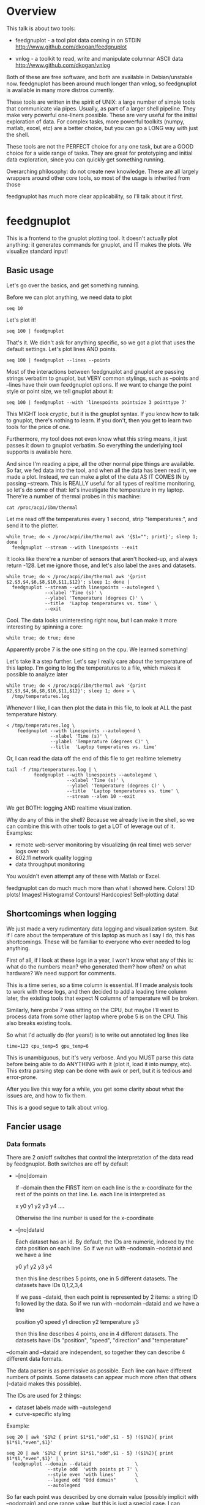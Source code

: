* Overview

This talk is about two tools:

- feedgnuplot - a tool plot data coming in on
  STDIN http://www.github.com/dkogan/feedgnuplot

- vnlog - a toolkit to read, write and manipulate
  columnar ASCII data
  http://www.github.com/dkogan/vnlog

Both of these are free software, and both are available in Debian/unstable now.
feedgnuplot has been around much longer than vnlog, so feedgnuplot is available
in many more distros currently.

These tools are written in the spirit of UNIX: a large number of simple tools
that communicate via pipes. Usually, as part of a larger shell pipeline. They
make very powerful one-liners possible. These are very useful for the initial
exploration of data. For complex tasks, more powerful toolkits (numpy, matlab,
excel, etc) are a better choice, but you can go a LONG way with just the shell.

These tools are not the PERFECT choice for any one task, but are a GOOD choice
for a wide range of tasks. They are great for prototyping and initial data
exploration, since you can quickly get something running.

Overarching philosophy: do not create new knowledge. These are all largely
wrappers around other core tools, so most of the usage is inherited from those

feedgnuplot has much more clear applicability, so I'll talk about it first.

* feedgnuplot

This is a frontend to the gnuplot plotting tool. It doesn't actually plot
anything: it generates commands for gnuplot, and IT makes the plots. We
visualize standard input!

** Basic usage
Let's go over the basics, and get something running.

Before we can plot anything, we need data to plot

#+BEGIN_SRC shell :results output verbatim
seq 10
#+END_SRC

#+RESULTS:
#+begin_example
1
2
3
4
5
6
7
8
9
10
#+end_example

Let's plot it!

#+BEGIN_SRC shell :results none
seq 100 | feedgnuplot
#+END_SRC

That's it. We didn't ask for anything specific, so we got a plot that uses the
default settings. Let's plot lines AND points.

#+BEGIN_SRC shell :results none
seq 100 | feedgnuplot --lines --points
#+END_SRC

Most of the interactions between feedgnuplot and gnuplot are passing strings
verbatim to gnuplot, but VERY common stylings, such as --points and --lines have
their own feedgnuplot options. If we want to change the point style or point
size, we tell gnuplot about it:

#+BEGIN_SRC shell :results none
seq 100 | feedgnuplot --with 'linespoints pointsize 3 pointtype 7'
#+END_SRC

This MIGHT look cryptic, but it is the gnuplot syntax. If you know how to talk
to gnuplot, there's nothing to learn. If you don't, then you get to learn two
tools for the price of one.

Furthermore, my tool does not even know what this string means, it just passes
it down to gnuplot verbatim. So everything the underlying tool supports is
available here.

And since I'm reading a pipe, all the other normal pipe things are available. So
far, we fed data into the tool, and when all the data has been read in, we made
a plot. Instead, we can make a plot of the data AS IT COMES IN by passing
--stream. This is REALLY useful for all types of realtime monitoring, so let's
do some of that: let's investigate the temperature in my laptop. There're a
number of thermal probes in this machine:

#+BEGIN_SRC shell :results output verbatim
cat /proc/acpi/ibm/thermal
#+END_SRC

#+RESULTS:
: temperatures:	49 49 33 51 50 -128 39 -128 43 50 44 -128 -128 -128 -128 -128

Let me read off the temperatures every 1 second, strip "temperatures:", and
send it to the plotter.

#+BEGIN_SRC shell :results none
while true; do < /proc/acpi/ibm/thermal awk '{$1=""; print}'; sleep 1; done |
  feedgnuplot --stream --with linespoints --exit
#+END_SRC

It looks like there're a number of sensors that aren't hooked-up, and always
return -128. Let me ignore those, and let's also label the axes and datasets.

#+BEGIN_SRC shell :results none
while true; do < /proc/acpi/ibm/thermal awk '{print $2,$3,$4,$6,$8,$10,$11,$12}'; sleep 1; done |
  feedgnuplot --stream --with linespoints --autolegend \
              --xlabel 'Time (s)' \
              --ylabel 'Temperature (degrees C)' \
              --title  'Laptop temperatures vs. time' \
              --exit
#+END_SRC

Cool. The data looks uninteresting right now, but I can make it more interesting
by spinning a core:

#+BEGIN_SRC shell :results none
while true; do true; done
#+END_SRC

Apparently probe 7 is the one sitting on the cpu. We learned something!

Let's take it a step further. Let's say I really care about the temperature of
this laptop. I'm going to log the temperatures to a file, which makes it
possible to analyze later

#+BEGIN_SRC shell :results none
while true; do < /proc/acpi/ibm/thermal awk '{print $2,$3,$4,$6,$8,$10,$11,$12}'; sleep 1; done > \
  /tmp/temperatures.log
#+END_SRC

Whenever I like, I can then plot the data in this file, to look at ALL the past
temperature history.

#+BEGIN_SRC shell :results none
< /tmp/temperatures.log \
    feedgnuplot --with linespoints --autolegend \
                --xlabel 'Time (s)' \
                --ylabel 'Temperature (degrees C)' \
                --title  'Laptop temperatures vs. time'
#+END_SRC

Or, I can read the data off the end of this file to get realtime telemetry

#+BEGIN_SRC shell :results none
tail -f /tmp/temperatures.log | \
          feedgnuplot --with linespoints --autolegend \
                      --xlabel 'Time (s)' \
                      --ylabel 'Temperature (degrees C)' \
                      --title  'Laptop temperatures vs. time' \
                      --stream --xlen 10 --exit
#+END_SRC

We get BOTH: logging AND realtime visualization.

Why do any of this in the shell? Because we already live in the shell, so we can
combine this with other tools to get a LOT of leverage out of it. Examples:

- remote web-server monitoring by visualizing (in real time) web server logs
  over ssh
- 802.11 network quality logging
- data throughput monitoring

You wouldn't even attempt any of these with Matlab or Excel.

feedgnuplot can do much much more than what I showed here. Colors! 3D plots!
Images! Histograms! Contours! Hardcopies! Self-plotting data!

** Shortcomings when logging

We just made a very rudimentary data logging and visualization system. But if I
care about the temperature of this laptop as much as I say I do, this has
shortcomings. These will be familiar to everyone who ever needed to log
anything.

First of all, if I look at these logs in a year, I won't know what any of this
is: what do the numbers mean? who generated them? how often? on what hardware?
We need support for comments.

This is a time series, so a time column is essential. If I made analysis tools
to work with these logs, and then decided to add a leading time column later,
the existing tools that expect N columns of temperature will be broken.

Similarly, here probe 7 was sitting on the CPU, but maybe I'll want to process
data from some other laptop where probe 5 is on the CPU. This also breaks
existing tools.

So what I'd actually do (for years!) is to write out annotated log lines like

#+BEGIN_EXAMPLE
time=123 cpu_temp=5 gpu_temp=6
#+END_EXAMPLE

This is unambiguous, but it's very verbose. And you MUST parse this data before
being able to do ANYTHING with it (plot it, load it into numpy, etc). This extra
parsing step can be done with awk or perl, but it is tedious and error-prone.

After you live this way for a while, you get some clarity about what the issues
are, and how to fix them.

This is a good segue to talk about vnlog.

** Fancier usage
*** Data formats

There are 2 on/off switches that control the interpretation of the data read by
feedgnuplot. Both switches are off by default

- --[no]domain

  If --domain then the FIRST item on each line is the x-coordinate for the rest
  of the points on that line. I.e. each line is interpreted as

    x y0 y1 y2 y3 y4 ....

  Otherwise the line number is used for the x-coordinate

- --[no]dataid

  Each dataset has an id. By default, the IDs are numeric, indexed by the data
  position on each line. So if we run with --nodomain --nodataid and we have a
  line

    y0 y1 y2 y3 y4

  then this line describes 5 points, one in 5 different datasets. The datasets
  have IDs 0,1,2,3,4

  If we pass --dataid, then each point is represented by 2 items: a string ID
  followed by the data. So if we run with --nodomain --dataid and we have a line

    position y0 speed y1 direction y2 temperature y3

  then this line describes 4 points, one in 4 different datasets. The datasets
  have IDs "position", "speed", "direction" and "temperature"

--domain and --dataid are independent, so together they can describe 4 different
data formats.

The data parser is as permissive as possible. Each line can have different
numbers of points. Some datasets can appear much more often that others
(--dataid makes this possible).

The IDs are used for 2 things:

- dataset labels made with --autolegend
- curve-specific styling

Example:

#+BEGIN_SRC shell :results output verbatim
seq 20 | awk '$1%2 { print $1*$1,"odd",$1 - 5} !($1%2){ print $1*$1,"even",$1}'
#+END_SRC

#+RESULTS:
#+begin_example
1 odd -4
4 even 2
9 odd -2
16 even 4
25 odd 0
36 even 6
49 odd 2
64 even 8
81 odd 4
100 even 10
121 odd 6
144 even 12
169 odd 8
196 even 14
225 odd 10
256 even 16
289 odd 12
324 even 18
361 odd 14
400 even 20
#+end_example

#+BEGIN_SRC shell :results none
seq 20 | awk '$1%2 { print $1*$1,"odd",$1 - 5} !($1%2){ print $1*$1,"even",$1}' | \
  feedgnuplot --domain --dataid                \
               --style odd  'with points pt 7' \
               --style even 'with lines'       \
               --legend odd "Odd domain"       \
               --autolegend
#+END_SRC

So far each point was described by one domain value (possibly implicit with
--nodomain) and one range value, but this is just a special case. I can specify
range counts with --rangesizeall (for ALL the data in a plot) or --rangesize
(for each dataset separately). Alternately I can ask for
--tuplesizeall/--tuplesize if I'd rather count domain+range together. The extra
range points are used for various fancier gnuplot styles: errorbars, vectors,
colors, symbol sizes, etc. The gnuplot docs describe the specific formats. For
instance:

#+BEGIN_SRC shell :results output verbatim
gnuplot -e 'help yerrorbars'
#+END_SRC

#+RESULTS:
#+begin_example
 The `yerrorbars` (or `errorbars`) style is only relevant to 2D data plots.
 `yerrorbars` is like `points`, except that a vertical error bar is also drawn.
 At each point (x,y), a line is drawn from (x,y-ydelta) to (x,y+ydelta) or
 from (x,ylow) to (x,yhigh), depending on how many data columns are provided.
 The appearance of the tic mark at the ends of the bar is controlled by
 `set errorbars`.

      2 columns:  [implicit x] y ydelta
      3 columns:  x  y  ydelta
      4 columns:  x  y  ylow  yhigh

 An additional input column (4th or 5th) may be used to provide information 
 such as variable point color.

 See also
 errorbar demo.
#+end_example

It is the user's responsibility to make sure the right data is passed for a
specific style: feedgnuplot doesn't know anything about styles, and just passes
on the data to gnuplot. Example: let's add colors and point sizes to the
previous plot:

#+BEGIN_SRC shell :results output verbatim
seq 20 | awk '$1%2 { print $1*$1,"odd",$1 - 5,$1,$1} !($1%2){ print $1*$1,"even",$1,$1}'
#+END_SRC

#+RESULTS:
#+begin_example
1 odd -4 1 1
4 even 2 2
9 odd -2 3 3
16 even 4 4
25 odd 0 5 5
36 even 6 6
49 odd 2 7 7
64 even 8 8
81 odd 4 9 9
100 even 10 10
121 odd 6 11 11
144 even 12 12
169 odd 8 13 13
196 even 14 14
225 odd 10 15 15
256 even 16 16
289 odd 12 17 17
324 even 18 18
361 odd 14 19 19
400 even 20 20
#+end_example

#+BEGIN_SRC shell :results none
seq 20 | awk '$1%2 { print $1*$1,"odd",$1 - 5,$1,$1} !($1%2){ print $1*$1,"even",$1,$1}' | \
  feedgnuplot --domain --dataid                                    \
               --style odd  'with points pt 7 palette ps variable' \
               --tuplesize odd 4                                   \
               --style even 'with lines palette'                   \
               --tuplesize even 3                                  \
               --legend odd "Odd domain"                           \
               --autolegend
#+END_SRC

For streaming plots to work, feedgnuplot must receive its input as soon as it is
available. Thus any buffering upstream must be turned off. Look at fflush() in
gawk and -Winteractive in mawk for instance.

We can also plot in 3d. This works like one would expect:

- We're now plotting (z1,z2, ...) against (x,y), so we have 2 domain values
- --domain MUST be given: line number alone can't provide both x and y

Example:

#+BEGIN_SRC shell :results output verbatim
seq 200 | perl -nE 'chomp; $c=cos($_/10); $s=sin($_/10);            \
                    say "$c $s $_ $_ " . ($_+30) . " " . (200-$_);'
#+END_SRC

#+RESULTS:
#+begin_example
0.995004165278026 0.0998334166468282 1 1 31 199
0.980066577841242 0.198669330795061 2 2 32 198
0.955336489125606 0.29552020666134 3 3 33 197
0.921060994002885 0.389418342308651 4 4 34 196
0.877582561890373 0.479425538604203 5 5 35 195
0.825335614909678 0.564642473395035 6 6 36 194
0.764842187284488 0.644217687237691 7 7 37 193
0.696706709347165 0.717356090899523 8 8 38 192
0.621609968270664 0.783326909627483 9 9 39 191
0.54030230586814 0.841470984807897 10 10 40 190
0.453596121425577 0.891207360061435 11 11 41 189
0.362357754476674 0.932039085967226 12 12 42 188
0.267498828624587 0.963558185417193 13 13 43 187
0.169967142900241 0.98544972998846 14 14 44 186
0.0707372016677029 0.997494986604054 15 15 45 185
-0.0291995223012888 0.999573603041505 16 16 46 184
-0.128844494295525 0.991664810452469 17 17 47 183
-0.227202094693087 0.973847630878195 18 18 48 182
-0.323289566863503 0.946300087687414 19 19 49 181
-0.416146836547142 0.909297426825682 20 20 50 180
-0.504846104599858 0.863209366648874 21 21 51 179
-0.588501117255346 0.80849640381959 22 22 52 178
-0.666276021279824 0.74570521217672 23 23 53 177
-0.737393715541245 0.675463180551151 24 24 54 176
-0.801143615546934 0.598472144103957 25 25 55 175
-0.856888753368947 0.515501371821464 26 26 56 174
-0.904072142017061 0.42737988023383 27 27 57 173
-0.942222340668658 0.334988150155905 28 28 58 172
-0.970958165149591 0.239249329213982 29 29 59 171
-0.989992496600445 0.141120008059867 30 30 60 170
-0.999135150273279 0.0415806624332905 31 31 61 169
-0.998294775794753 -0.0583741434275801 32 32 62 168
-0.987479769908865 -0.157745694143248 33 33 63 167
-0.966798192579461 -0.255541102026831 34 34 64 166
-0.936456687290796 -0.35078322768962 35 35 65 165
-0.896758416334147 -0.442520443294852 36 36 66 164
-0.848100031710408 -0.529836140908493 37 37 67 163
-0.790967711914417 -0.611857890942719 38 38 68 162
-0.72593230420014 -0.687766159183974 39 39 69 161
-0.653643620863612 -0.756802495307928 40 40 70 160
-0.574823946533269 -0.81827711106441 41 41 71 159
-0.490260821340699 -0.871575772413588 42 42 72 158
-0.400799172079975 -0.916165936749455 43 43 73 157
-0.307332869978419 -0.951602073889516 44 44 74 156
-0.21079579943078 -0.977530117665097 45 45 75 155
-0.112152526935055 -0.993691003633464 46 46 76 154
-0.0123886634628906 -0.999923257564101 47 47 77 153
0.0874989834394464 -0.996164608835841 48 48 78 152
0.186512369422576 -0.982452612624332 49 49 79 151
0.283662185463226 -0.958924274663138 50 50 80 150
0.37797774271298 -0.925814682327732 51 51 81 149
0.468516671300377 -0.883454655720153 52 52 82 148
0.554374336179161 -0.832267442223901 53 53 83 147
0.634692875942635 -0.772764487555987 54 54 84 146
0.70866977429126 -0.705540325570392 55 55 85 145
0.77556587851025 -0.631266637872322 56 56 86 144
0.83471278483916 -0.550685542597638 57 57 87 143
0.885519516941319 -0.464602179413757 58 58 88 142
0.927478430744036 -0.373876664830236 59 59 89 141
0.960170286650366 -0.279415498198926 60 60 90 140
0.983268438442584 -0.182162504272096 61 61 91 139
0.996542097023217 -0.0830894028174964 62 62 92 138
0.999858636383415 0.0168139004843497 63 63 93 137
0.993184918758193 0.116549204850494 64 64 94 136
0.976587625728023 0.215119988087816 65 65 95 135
0.95023259195853 0.311541363513378 66 66 96 134
0.914383148235319 0.404849920616598 67 67 97 133
0.869397490349825 0.494113351138608 68 68 98 132
0.815725100125357 0.5784397643882 69 69 99 131
0.753902254343305 0.656986598718789 70 70 100 130
0.684546666442807 0.728969040125876 71 71 101 129
0.608351314532255 0.793667863849153 72 72 102 128
0.526077517381105 0.850436620628564 73 73 103 127
0.43854732757439 0.898708095811627 74 74 104 126
0.346635317835026 0.937999976774739 75 75 105 125
0.251259842582256 0.967919672031486 76 76 106 124
0.153373862037864 0.988168233877 77 77 107 123
0.0539554205626498 0.998543345374605 78 78 108 122
-0.0460021256395369 0.998941341839772 79 79 109 121
-0.145500033808614 0.989358246623382 80 80 110 120
-0.243544153735791 0.969889810845086 81 81 111 119
-0.339154860983835 0.940730556679773 82 82 112 118
-0.431376844970621 0.902171833756293 83 83 113 117
-0.519288654116686 0.85459890808828 84 84 114 116
-0.602011902684824 0.79848711262349 85 85 115 115
-0.678720047320012 0.734397097874113 86 86 116 114
-0.748646645597399 0.662969230082183 87 87 117 113
-0.811093014061656 0.584917192891762 88 88 118 112
-0.865435209241112 0.501020856457885 89 89 119 111
-0.911130261884677 0.412118485241757 90 90 120 110
-0.947721602131112 0.319098362349352 91 91 121 109
-0.974843621404164 0.222889914100248 92 92 122 108
-0.992225325452603 0.124454423507062 93 93 123 107
-0.999693042035206 0.0247754254533578 94 94 124 106
-0.997172156196378 -0.0751511204618093 95 95 125 105
-0.984687855794127 -0.17432678122298 96 96 126 104
-0.96236487983131 -0.271760626410942 97 97 127 103
-0.930426272104753 -0.366479129251928 98 98 128 102
-0.889191152625361 -0.457535893775321 99 99 129 101
-0.839071529076452 -0.54402111088937 100 100 130 100
-0.780568180169184 -0.625070648892882 101 101 131 99
-0.7142656520272 -0.699874687593542 102 102 132 98
-0.640826417594993 -0.767685809763582 103 103 133 97
-0.560984257427229 -0.827826469085654 104 104 134 96
-0.475536927995993 -0.87969575997167 105 105 135 95
-0.38533819077183 -0.922775421612807 106 106 136 94
-0.291289281721345 -0.956635016270188 107 107 137 93
-0.194329906455335 -0.980936230066492 108 108 138 92
-0.0954288510009507 -0.995436253306377 109 109 139 91
0.00442569798805079 -0.999990206550703 110 110 140 90
0.104236026865697 -0.994552588203989 111 111 141 89
0.20300486381875 -0.979177729151317 112 112 142 88
0.299745343277015 -0.954019249902089 113 113 143 87
0.393490866347891 -0.919328525664676 114 114 144 86
0.483304758753006 -0.875452174688429 115 115 145 85
0.568289629767974 -0.822828594968709 116 116 146 84
0.647596338653876 -0.761983583919033 117 117 147 83
0.720432478990839 -0.693525084777122 118 118 148 82
0.786070296141039 -0.618137112237033 119 119 149 81
0.843853958732492 -0.536572918000435 120 120 150 80
0.893206111509322 -0.449647464534601 121 121 151 79
0.933633644074637 -0.358229282236829 122 122 152 78
0.96473261788661 -0.263231791365801 123 123 153 77
0.986192302278864 -0.165604175448309 124 124 154 76
0.997798279178581 -0.0663218973512007 125 125 155 75
0.999434585501005 0.0336230472211367 126 126 156 74
0.991084871814253 0.133232041419942 127 127 157 73
0.972832565697435 0.231509825101539 128 128 158 72
0.944860038159861 0.327474439137693 129 129 159 71
0.907446781450196 0.420167036826641 130 130 160 70
0.860966616462307 0.508661464372374 131 131 161 69
0.805883957640451 0.592073514707223 132 132 162 68
0.742749172703669 0.669569762196602 133 133 163 67
0.672193083553468 0.740375889952449 134 134 164 66
0.594920663309892 0.803784426551621 135 135 165 65
0.511703992453149 0.859161814856496 136 136 166 64
0.423374544450665 0.905954742308462 137 137 167 63
0.330814877949047 0.943695669444105 138 138 168 62
0.234949818539823 0.972007501394976 139 139 169 61
0.136737218207834 0.99060735569487 140 140 170 60
0.0371583847908264 0.999309388747918 141 141 171 59
-0.0627917229240818 0.998026652716362 142 142 172 58
-0.162114436499718 0.986771964274613 143 143 173 57
-0.259817356213756 0.965657776549277 144 144 174 56
-0.354924266788705 0.934895055524683 145 145 175 55
-0.446484891412266 0.894791172140504 146 146 176 54
-0.533584386589118 0.845746831142934 147 147 177 53
-0.615352482954721 0.788252067375316 148 148 178 52
-0.690972180719126 0.722881349511976 149 149 179 51
-0.759687912858821 0.650287840157117 150 150 180 50
-0.820813094492668 0.571196869659989 151 151 181 49
-0.87373698301108 0.4863986888538 152 152 182 48
-0.917930780414293 0.396740573130612 153 153 183 47
-0.95295291688718 0.303118356745702 154 154 184 46
-0.978453462818884 0.206467481937797 155 155 185 45
-0.994177625183815 0.107753652299444 156 156 186 44
-0.99996829334934 0.00796318378593734 157 157 187 43
-0.995767608873289 -0.0919068502276816 158 158 188 42
-0.981617543606384 -0.190858581374189 159 159 189 41
-0.957659480323385 -0.287903316665065 160 160 190 40
-0.92413280007313 -0.382071417184009 161 161 191 39
-0.881372490362235 -0.472421986398466 162 162 192 38
-0.829805798070649 -0.558052271286779 163 163 193 37
-0.769947960542072 -0.638106682347947 164 164 194 36
-0.702397057502714 -0.711785342369123 165 165 195 35
-0.627828035246386 -0.778352078534298 166 166 196 34
-0.546985962794236 -0.837141778019747 167 167 197 33
-0.460678587411363 -0.887567033581505 168 168 198 32
-0.369768263863173 -0.929124012734368 169 169 199 31
-0.275163338051597 -0.961397491879557 170 170 200 30
-0.177809071123116 -0.984065005081643 171 171 201 29
-0.0786781947318402 -0.996900066041596 172 172 202 28
0.021238808173646 -0.999774431073011 173 173 203 27
0.120943599928474 -0.992659380470633 174 174 204 26
0.219439963211459 -0.975626005468158 175 175 205 25
0.315743754919243 -0.948844497918124 176 176 206 24
0.40889273939888 -0.912582449791185 177 177 207 23
0.497956202788415 -0.867202179485581 178 178 208 22
0.582044252402122 -0.813157111661489 179 179 209 21
0.66031670824408 -0.750987246771676 180 180 210 20
0.731991497808947 -0.6813137655555 181 181 211 19
0.796352470291923 -0.604832822406284 182 182 212 18
0.852756552130873 -0.522308589626732 183 183 213 17
0.900640172384768 -0.434565622071897 184 184 214 16
0.939524893748256 -0.342480618469613 185 185 215 15
0.96902219293905 -0.246973661736621 186 186 216 14
0.988837342694146 -0.148999025814199 187 187 217 13
0.99877235658721 -0.0495356408783674 188 188 218 12
0.998727967243502 0.0504226878068112 189 189 219 11
0.988704618186669 0.149877209662952 190 190 220 10
0.96880245940721 0.24783420798296 191 191 221 9
0.939220346696871 0.343314928819895 192 192 222 8
0.900253854747304 0.435365360372893 193 193 223 7
0.852292323865464 0.523065765157696 194 194 224 6
0.795814969813944 0.605539869719601 195 195 225 5
0.731386095645497 0.681963620068136 196 196 226 4
0.659649453373462 0.751573415352148 197 197 227 3
0.581321811814436 0.813673737507105 198 198 228 2
0.497185794871205 0.867644100641667 199 199 229 1
0.408082061813392 0.912945250727628 200 200 230 0
#+end_example


#+BEGIN_SRC shell :results none
seq 200 | perl -nE 'chomp; $c=cos($_/10); $s=sin($_/10);              \
                    say "$c $s $_ $_ " . ($_+30) . " " . (200-$_);' | \
   feedgnuplot --3d                                                   \
               --domain                                               \
               --with 'linespoints pt 7 palette'                      \
               --tuplesizeall 4
#+END_SRC

I also provide direct histogram support. For instance, let's look at the
distribution of file sizes in /tmp.

#+BEGIN_SRC shell :results none
ls -l /tmp | awk '$1 != "total" {print $5/1000000}' | \
  feedgnuplot --histogram 0 --binwidth 1
#+END_SRC

I can ask for a square aspect ratio with --square. If plotting in 3D, I can ask
for a square xy, but a free z with --square_xy

I can set/unset gnuplot variables with --set/--unset.

I can plot on top of an image with --image (very useful for computer vision).

I can also make hardcopies. Let's save our beautiful histogram to a file

#+BEGIN_SRC shell :results output verbatim
ls -l /tmp | awk '$1 != "total" {print $5/1000000}' | \
  feedgnuplot --histogram 0 --binwidth 1 --hardcopy /tmp/filesizes.pdf
#+END_SRC

#+RESULTS:
: Wrote output to /tmp/filesizes.pdf

[[file:/tmp/filesizes.pdf]]

Finally, since this is firmly rooted in the world of UNIXy shells, I can make
self-plotting data files. For instance:

#+BEGIN_SRC shell :results output verbatim
cat selfplotting.dat
#+END_SRC

#+RESULTS:
#+begin_example
#!/usr/bin/feedgnuplot --domain --lines
-10 100
-9 81
-8 64
-7 49
-6 36
-5 25
-4 16
-3 9
-2 4
-1 1
0 0
1 1
2 4
3 9
4 16
5 25
6 36
7 49
8 64
9 81
10 100
#+end_example

#+BEGIN_SRC shell :results none
./selfplotting.dat
#+END_SRC

Note that all these things work together. I can have a histogram updating in
real time with errorbars and colored circles plotted on top and so on.

* vnlog
To make the temperature logging nice AND widely useful I want:

- An ASCII table for interoperability with various tools
- Support for comments
- Field labels. These are at least a comment for humans, but a set of tools that
  automatically interfaces with these would be really nice

The vnlog toolkit is a set of libraries and tools to read, write and manipulate
such data. The tools are all independent; you can use all of them, or just one.

** Format
The first part of vnlog is conceptual: it is a data format.

This data format is trivial, and is exactly what one would expect:
- newline-separated records, whitespace-separated fields: just like awk
- lines beginning with # are comments
- first non-##, non-#! comment is a legend, labeling the fields

Here's a valid vnlog:

#+BEGIN_EXAMPLE
## comment
# time temperature
1 20
## another comment
2 21
3 25
4 -
5 22
#+END_EXAMPLE

This format "just works" with awk. It "just works" with feedgnuplot. You can
easily read this in matlab or excel or numpy. And you can easily write this even
with just printf()

Since this is trivial, you don't NEED any special tools to do any work. The
vnlog toolkit provides some libraries and tools to make working with this data
nicer, but again, none of these tools or libraries are strictly necessary.

Philosophy:

- as before, minimal new knowledge is created. I don't actually do any work.
  Everything is a wrapper for something else, that we're already familiar with.
  A friendly learning curve results

- In a data processing pipeline, as much as possible, each step should use this
  format for both input and output. This produces a uniformity that's really
  pleasant to work with

The vnlog toolkit provides some libraries and some tools to manipulate textual
data. In my own work I now read and write this format for pretty much EVERYTHING
I do. And a common workflow is to write EVERYTHING to these logs (routinely
hundreds of columns!), and to use the tools to pull out the stuff I need for
analysis.

The provided libraries to read/write vnlog are useful, but not very interesting,
and I won't talk about them here. I want to focus on the shell tools.

Let's do some case studies to highlight some useful workflows

** Demo: temperatures

Let's revisit our temperature logging, but let's add a header identifying the
fields

#+BEGIN_SRC shell :results none
(echo '# temp0 temp1 temp2 temp3 temp4 temp5 temp6 temp7';
  while true; do < /proc/acpi/ibm/thermal awk '{print $2,$3,$4,$6,$8,$10,$11,$12}'; sleep 1; done) > \
  /tmp/temperatures.vnl
#+END_SRC

I made this a valid vnlog simply by echoing a legend line. This extra line is
still a comment, so tools that ignore all comments still work. The previous
plot-temperatures-from-file command still works with no changes:

#+BEGIN_SRC shell :results none
< /tmp/temperatures.vnl \
    feedgnuplot --with linespoints --autolegend \
                --xlabel 'Time (s)' \
                --ylabel 'Temperature (degrees C)' \
                --title  'Laptop temperatures vs. time'
#+END_SRC

But we can do more things. I can tell feedgnuplot that this is a vnlog (with
--vnl), and it's then able to label the fields

#+BEGIN_SRC shell :results none
< /tmp/temperatures.vnl \
    feedgnuplot --with linespoints --autolegend \
                --xlabel 'Time (s)' \
                --ylabel 'Temperature (degrees C)' \
                --title  'Laptop temperatures vs. time' \
                --vnl
#+END_SRC

And I can do fancier things. For instance I can pull out just the temperatures
from probe 7 (the CPU probe), rename that column to indicate that it's from the
CPU probe, and convert it to degrees Fahrenheit:

#+BEGIN_SRC shell :results output verbatim
< /tmp/temperatures.vnl \
    vnl-filter -p CPUtempF='32+temp7*9./5.' | head
#+END_SRC

#+RESULTS:
#+begin_example
# CPUtempF
104
104
104
104
104
104
104
104
104
#+end_example

Note that the output of vnl-filter is still a valid vnlog, so, I can plot that
too with the same, identical plot command.

#+BEGIN_SRC shell :results none
< /tmp/temperatures.vnl \
    vnl-filter -p CPUtempF='32+temp7*9./5.' | \
    feedgnuplot --with linespoints --autolegend \
                --xlabel 'Time (s)' \
                --ylabel 'Temperature (degrees C)' \
                --title  'Laptop temperatures vs. time' \
                --vnl
#+END_SRC

** Demo: Apriltags
Let's talk about Apriltags: https://april.eecs.umich.edu/software/apriltag.html

Here's an example showing some of these tags. They're similar to QR codes, but
encode much less data in a much more robust way.

[[file:orig.jpg]]

They are useful in robotics. You can place them on robots, and then build
tracking systems that are based on detecting these visually

This system was designed and built by Edwin Olson, who's now a professor at
the University of Michigan. There's a free-software library available to
detect the tags in an image

These work well. But how well, exactly? How robust are they to noise? How
robust are they to changes in contrast? Let's find out!

I added a python interface and a commandline tool to the AprilTag library, and
pushed these all to Debian (install with =apt install apriltag=). Let's run it.

#+BEGIN_SRC shell :results output verbatim
apriltag --vnl orig.jpg | tee orig.vnl
#+END_SRC

#+RESULTS:
: # path Ndetections hamming margin id xc yc xlb ylb xrb yrb xrt yrt xlt ylt
: orig.jpg 7 - - - - - - - - - - - - -
: orig.jpg - 0 151.824188 3 582.432042 172.906815 591.824158 182.856430 591.834717 164.160126 572.921570 162.831818 571.639709 182.946213
: orig.jpg - 0 143.263474 5 703.320507 271.516559 719.550903 289.715210 722.102234 255.218262 687.393738 253.658356 684.787354 287.599152
: orig.jpg - 0 150.223328 7 288.146321 227.002246 301.615265 241.730927 303.212402 212.579559 274.195648 211.746780 273.853119 240.685059
: orig.jpg - 0 148.749008 8 463.640268 227.911913 477.480316 243.159821 478.596741 214.397873 450.089264 212.982452 448.574219 241.524963
: orig.jpg - 0 158.614990 10 93.912522 241.583266 110.274551 256.676544 108.668022 225.899689 77.043152 226.021988 78.329262 258.146667
: orig.jpg - 1 99.998466 10 121.969466 237.904253 116.906013 255.912140 126.989525 250.427856 127.213882 219.252777 116.750320 224.883987
: orig.jpg - 0 158.942520 14 356.479713 260.201017 374.197937 276.718781 373.335052 242.708466 338.710754 243.635956 339.143494 278.192627

Note that I save the output to a file. So if we have downstream tools that
ingest tag detections, they can use this format, and I can send them the
precomputed file if I want. If everything in a pipeline uses this format for
both input and output you get a caching system for free, and you can analyze
each stage in the pipeline with the same tools.

Let's look at the data. There's a lot of stuff. Let's align the columns so
that we (high-maintenance humans) can more clearly see what's what.

#+BEGIN_SRC shell :results output verbatim
< orig.vnl vnl-align
#+END_SRC

#+RESULTS:
: # path   Ndetections hamming   margin   id     xc         yc         xlb        ylb        xrb        yrb        xrt        yrt        xlt        ylt   
: orig.jpg 7           -       -          -  -          -          -          -          -          -          -          -          -          -         
: orig.jpg -           0       151.824188  3 582.432042 172.906815 591.824158 182.856430 591.834717 164.160126 572.921570 162.831818 571.639709 182.946213
: orig.jpg -           0       143.263474  5 703.320507 271.516559 719.550903 289.715210 722.102234 255.218262 687.393738 253.658356 684.787354 287.599152
: orig.jpg -           0       150.223328  7 288.146321 227.002246 301.615265 241.730927 303.212402 212.579559 274.195648 211.746780 273.853119 240.685059
: orig.jpg -           0       148.749008  8 463.640268 227.911913 477.480316 243.159821 478.596741 214.397873 450.089264 212.982452 448.574219 241.524963
: orig.jpg -           0       158.614990 10  93.912522 241.583266 110.274551 256.676544 108.668022 225.899689  77.043152 226.021988  78.329262 258.146667
: orig.jpg -           1        99.998466 10 121.969466 237.904253 116.906013 255.912140 126.989525 250.427856 127.213882 219.252777 116.750320 224.883987
: orig.jpg -           0       158.942520 14 356.479713 260.201017 374.197937 276.718781 373.335052 242.708466 338.710754 243.635956 339.143494 278.192627

That's better.

vnl-align realigns the columns for easier reading. Since the vnlog format is not
whitespace-sensitive, this doesn't change the meaning of the data.

Note that here we have a record that reports a detection count, followed by the
detections themselves, written as one detection per record. The null data fields
are represented with "-". Storing a detection count separately in this way is
not required, but is often useful.

Let's visualize these detections to see if the detector worked.

First, we filter the log to keep only the data we want. Columns xc and yc are
the pixel coordinates of the centers of detected tags, and id indicates which
tag we're seeing.

#+BEGIN_SRC shell :results output verbatim
< orig.vnl vnl-filter -p xc,id,yc
#+END_SRC

#+RESULTS:
: # xc id yc
: 582.432042 3 172.906815
: 703.320507 5 271.516559
: 288.146321 7 227.002246
: 463.640268 8 227.911913
: 93.912522 10 241.583266
: 121.969466 10 237.904253
: 356.479713 14 260.201017

And with the filtered data, we can plot it overlaid on top of our image

#+BEGIN_SRC shell :results output verbatim
< orig.vnl vnl-filter -p xc,id,yc | \
  feedgnuplot --autolegend --image orig.jpg --square --domain --dataid --with 'points pt 7 ps 2'
#+END_SRC

#+RESULTS:

So the detector looks like it works.

Note that I gave feedgnuplot xc,id,yc in that order specifically, and I used
--domain --dataid. The --domain picks up the first values as the X coordinate,
and the ID of the apriltag is interpreted by --dataid.

The detector works, but how robust is it to changes in contrast and to noise?
Let's find out!

Let's pretend that I gathered lots of images, at different lighting levels, and
I had a tool to evaluate the illumination and noise levels for each. For this
talk I simulate this by tweaking constrast levels and adding noise:

#+BEGIN_SRC shell :results none
for c (`seq -40 5 40`) { convert orig.jpg -brightness-contrast x${c}% +noise Gaussian image${c}.jpg }
geeqie image*.jpg(Om)
#+END_SRC

This creates a different image with the contrast level in the filename, and I
pull that out into a separate vnlog. If we had REAL images, I'd get this from
the image intensities. I write these into "contrast.vnl":

#+BEGIN_SRC shell :results output verbatim
(echo '# path contrast'; for fil (image*.jpg) { echo -n "$fil "; echo $fil | sed 's/image//; s/.jpg//' }) | tee contrast.vnl
#+END_SRC

#+RESULTS:
#+begin_example
# path contrast
image-10.jpg -10
image-15.jpg -15
image-20.jpg -20
image-25.jpg -25
image-30.jpg -30
image-35.jpg -35
image-40.jpg -40
image-5.jpg -5
image0.jpg 0
image10.jpg 10
image15.jpg 15
image20.jpg 20
image25.jpg 25
image30.jpg 30
image35.jpg 35
image40.jpg 40
image5.jpg 5
#+end_example

Let's run the apriltag detector over each image, dumping everything into one big
log file. This is a choice; we can write one result file per image. The tools
don't care.

#+BEGIN_SRC shell :results output verbatim
apriltag --vnl image*.jpg | tee images.vnl
#+END_SRC

#+RESULTS:
#+begin_example
# path Ndetections hamming margin id xc yc xlb ylb xrb yrb xrt yrt xlt ylt
image-10.jpg 7 - - - - - - - - - - - - -
image-10.jpg - 0 133.228790 3 582.427479 172.936536 591.850769 182.842194 591.838501 164.225586 572.823181 162.840607 571.616455 182.943344
image-10.jpg - 0 118.189064 5 703.348698 271.582973 719.518005 289.604218 722.225098 255.228485 687.284119 253.678452 684.806030 287.648315
image-10.jpg - 0 129.060806 7 288.166344 226.822277 301.674896 241.709244 303.065674 212.641235 274.475433 211.734344 273.701416 240.589859
image-10.jpg - 0 123.397102 8 463.631410 227.988129 477.481323 243.204834 478.576904 214.390076 450.013763 213.026611 448.608704 241.656433
image-10.jpg - 0 129.203400 10 93.840148 241.733127 110.223991 256.762543 108.734070 225.777008 76.841858 226.140060 78.474304 258.194824
image-10.jpg - 1 84.740097 10 122.046326 237.967775 116.819801 256.152130 126.952614 250.317734 127.483841 219.049332 116.846260 224.878326
image-10.jpg - 0 138.365524 14 356.483924 260.289075 374.122284 276.698975 373.411011 242.703537 338.622467 243.671616 339.278168 278.164124
image-15.jpg 6 - - - - - - - - - - - - -
image-15.jpg - 0 119.090736 3 582.479922 172.904344 591.818481 182.805328 591.854919 164.191101 572.918213 162.766769 571.673340 182.948120
image-15.jpg - 0 104.502808 5 703.303741 271.573825 719.463257 289.667725 722.127625 255.229462 687.334351 253.692810 684.836853 287.608215
image-15.jpg - 0 123.752258 7 288.173350 226.972440 301.650116 241.718216 303.114655 212.617386 274.180573 211.662064 273.833252 240.749878
image-15.jpg - 0 117.788940 8 463.624143 227.972192 477.328552 243.134048 478.583252 214.458542 450.151825 213.067108 448.602997 241.541885
image-15.jpg - 0 119.841087 10 93.913351 241.711663 110.141037 256.623718 108.668335 225.953796 76.862602 226.043274 78.400108 258.279327
image-15.jpg - 0 128.748459 14 356.448505 260.209195 374.105316 276.768463 373.324860 242.792709 338.765228 243.625107 339.132111 278.079803
image-20.jpg 6 - - - - - - - - - - - - -
image-20.jpg - 0 109.074486 3 582.415676 172.876204 591.806091 182.941132 591.780701 164.218140 572.846741 162.619934 571.642761 182.835876
image-20.jpg - 0 106.336151 5 703.371569 271.547979 719.665710 289.771118 722.044189 255.275558 687.349976 253.629654 684.904541 287.641235
image-20.jpg - 0 105.022606 7 288.180316 226.993460 301.656830 241.697708 303.133911 212.686707 274.134949 211.668533 273.791779 240.759598
image-20.jpg - 0 109.120575 8 463.618107 227.984229 477.453400 243.188705 478.614136 214.371277 450.018982 213.039291 448.602478 241.614975
image-20.jpg - 0 117.623390 10 93.921881 241.635701 110.156013 256.733612 108.709496 225.906082 76.985909 225.885071 78.414314 258.131134
image-20.jpg - 0 113.352577 14 356.469479 260.279268 374.185577 276.701263 373.424316 242.589371 338.584961 243.701157 339.138306 278.361816
image-25.jpg 6 - - - - - - - - - - - - -
image-25.jpg - 0 104.335648 3 582.526272 172.855311 591.867737 182.788071 591.744507 164.311249 572.900146 162.619873 571.673584 182.914291
image-25.jpg - 0 98.022957 5 703.273382 271.582895 719.558838 289.752594 722.151733 255.156494 687.378235 253.848663 684.847351 287.615723
image-25.jpg - 0 97.193115 7 288.060779 227.126745 301.596832 241.792313 303.156311 212.408813 273.927643 211.814270 274.094910 240.743271
image-25.jpg - 0 95.469902 8 463.602927 227.895852 477.407318 243.203674 478.615387 214.312836 450.184204 213.015701 448.516754 241.545563
image-25.jpg - 0 98.262482 10 93.841113 241.682854 110.217911 256.763306 108.755135 225.799042 76.955551 226.133911 78.342644 258.189117
image-25.jpg - 0 104.164268 14 356.452689 260.333124 374.091003 276.639069 373.551086 242.770279 338.544189 243.777405 339.044830 278.213837
image-30.jpg 6 - - - - - - - - - - - - -
image-30.jpg - 0 95.374634 3 582.501977 172.989544 591.924927 182.841492 592.060547 164.185059 572.580872 162.616760 571.644287 182.990662
image-30.jpg - 0 91.537254 5 703.303321 271.479994 719.498535 289.681763 722.097778 255.171768 687.362793 253.564468 684.737061 287.590210
image-30.jpg - 0 91.375900 7 288.246087 226.917722 301.759216 241.682281 303.143890 212.775528 274.154541 211.521179 273.792999 240.637756
image-30.jpg - 0 93.561913 8 463.650286 228.004253 477.502258 243.191528 478.482697 214.481354 449.823456 212.844543 448.779022 241.562576
image-30.jpg - 0 93.258263 10 93.847161 241.586968 110.432304 256.804718 108.496826 225.938553 76.887894 226.025940 78.425941 258.059540
image-30.jpg - 0 93.091080 14 356.465512 260.065703 374.374695 276.615784 373.186188 242.657562 338.772125 243.715042 338.958557 278.292450
image-35.jpg 6 - - - - - - - - - - - - -
image-35.jpg - 0 81.925522 3 582.424420 172.951977 592.035706 182.755753 591.916199 164.190948 572.666138 162.998260 571.573975 182.967072
image-35.jpg - 0 75.238800 5 703.397631 271.510614 719.537476 289.639771 722.098877 255.290466 687.403015 253.544586 684.826416 287.617981
image-35.jpg - 0 76.286034 7 288.068763 227.001554 301.768127 241.929855 303.107391 212.602173 274.029419 211.702774 273.796326 240.667313
image-35.jpg - 0 75.554955 8 463.729167 227.979582 477.382050 243.061859 478.648376 214.507813 450.075348 212.896271 448.658325 241.588272
image-35.jpg - 0 82.714676 10 93.806019 241.641933 110.250320 256.656097 108.780518 225.697556 77.105728 226.394043 78.208862 258.249298
image-35.jpg - 0 82.168640 14 356.670133 260.314619 374.048706 276.738953 373.677734 243.021011 338.629639 243.264709 339.142181 278.137329
image-40.jpg 6 - - - - - - - - - - - - -
image-40.jpg - 0 74.795692 3 582.341647 172.951027 591.837585 183.155731 592.057739 164.131790 572.974792 162.885040 571.521912 182.772034
image-40.jpg - 0 71.265434 5 703.318835 271.491706 719.642029 289.909821 721.993958 255.312790 687.448792 253.584900 684.692322 287.628510
image-40.jpg - 0 68.908607 7 288.134806 226.779044 301.716553 241.643524 303.003479 212.381638 274.403351 211.750717 273.701294 240.755081
image-40.jpg - 0 61.691715 8 463.534022 227.842210 477.432739 243.159348 478.359863 214.350327 450.114685 213.053375 448.506287 241.517822
image-40.jpg - 0 77.625397 10 93.873280 241.623824 110.513222 256.672058 108.530014 226.064285 77.033516 226.394882 78.226112 258.234802
image-40.jpg - 0 73.437790 14 356.463973 260.278878 374.184784 276.776245 373.534241 242.657455 338.538574 243.591049 339.160217 278.141327
image-5.jpg 7 - - - - - - - - - - - - -
image-5.jpg - 0 146.238892 3 582.581842 173.022827 591.862793 182.837769 592.110779 164.303558 572.888550 162.771820 571.704956 182.975510
image-5.jpg - 0 130.926834 5 703.316733 271.513006 719.540344 289.723969 722.108398 255.226425 687.392090 253.637634 684.838867 287.527618
image-5.jpg - 0 144.299271 7 288.165935 226.949293 301.684631 241.653244 303.145905 212.573822 274.172394 211.728867 273.864258 240.673843
image-5.jpg - 0 132.030685 8 463.609509 227.987100 477.383698 243.182129 478.637054 214.372070 450.011261 212.986160 448.601654 241.584290
image-5.jpg - 1 93.211800 10 122.010988 237.612926 116.735390 255.911591 126.933197 250.353958 127.294868 219.285538 117.007805 224.662292
image-5.jpg - 0 147.744156 10 93.943953 241.580348 110.304306 256.606415 108.602013 225.927856 77.034477 226.049942 78.394371 258.184845
image-5.jpg - 0 147.717911 14 356.447363 260.234741 374.159393 276.730865 373.412231 242.704163 338.671570 243.679230 339.058167 278.203796
image0.jpg 7 - - - - - - - - - - - - -
image0.jpg - 0 152.046204 3 582.519363 173.033192 591.861633 182.869690 592.102722 164.273453 572.868591 162.871872 571.678711 182.942169
image0.jpg - 0 137.730133 5 703.321189 271.506498 719.565247 289.741455 722.132263 255.222824 687.414185 253.649902 684.806580 287.533539
image0.jpg - 0 137.643906 7 288.195621 227.011527 301.624725 241.717529 303.179321 212.669662 274.220184 211.707245 273.876526 240.717255
image0.jpg - 0 147.959732 8 463.620918 227.838993 477.517273 243.120804 478.381042 214.398315 450.132507 213.005798 448.585907 241.529984
image0.jpg - 1 99.661888 10 122.060121 238.170460 117.010849 256.043365 126.975830 250.311508 127.432625 219.153412 116.722054 224.986252
image0.jpg - 0 155.917755 10 93.870650 241.599170 110.244667 256.736389 108.645515 225.793991 77.065552 226.063431 78.335129 258.218048
image0.jpg - 0 155.337341 14 356.560603 260.296740 374.131195 276.638489 373.440552 242.828842 338.751099 243.732788 339.169281 278.293823
image10.jpg 7 - - - - - - - - - - - - -
image10.jpg - 0 175.721802 3 582.490331 173.017079 591.779419 182.918350 592.171021 164.148972 572.967651 162.866821 571.704712 182.897369
image10.jpg - 0 158.279556 5 703.343955 271.498776 719.575073 289.678345 722.105164 255.089188 687.394409 253.634583 684.866699 287.660004
image10.jpg - 0 167.794479 7 288.231886 226.965028 301.741760 241.690445 303.171539 212.650345 274.156708 211.623444 273.915253 240.682755
image10.jpg - 0 168.151886 8 463.638522 227.911007 477.483978 243.159195 478.564240 214.365463 450.079803 212.978607 448.627838 241.533661
image10.jpg - 0 171.818054 10 93.926200 241.552944 110.299309 256.630188 108.640846 225.921890 77.023811 225.988312 78.339165 258.110718
image10.jpg - 1 112.581711 10 121.976516 237.557809 116.783173 256.147583 127.108536 250.258301 127.065208 219.342636 116.836899 224.838516
image10.jpg - 0 182.821091 14 356.548748 260.285709 374.113953 276.648285 373.427460 242.750793 338.674408 243.635162 339.212372 278.296082
image15.jpg 7 - - - - - - - - - - - - -
image15.jpg - 0 167.957428 3 582.509230 172.951137 591.895203 182.904465 591.866028 164.171371 572.961304 162.826065 571.880859 182.924057
image15.jpg - 0 159.378632 5 703.365615 271.555547 719.533630 289.598602 722.238892 255.163025 687.398804 253.737030 684.793396 287.686584
image15.jpg - 0 161.780823 7 288.236865 226.882460 301.719025 241.696518 303.163391 212.686295 274.431976 211.713791 273.726257 240.683060
image15.jpg - 0 161.562607 8 463.658827 227.915890 477.559265 243.181870 478.517700 214.405685 450.083679 213.007156 448.606720 241.601791
image15.jpg - 1 122.935966 10 121.943891 237.496870 116.730835 256.094025 127.121193 250.291702 127.026627 219.364624 116.806755 224.801300
image15.jpg - 0 159.466690 10 93.891194 241.603576 110.321274 256.625061 108.637001 225.881729 77.026535 226.184769 78.422783 258.095856
image15.jpg - 0 174.717819 14 356.440053 260.143360 374.236023 276.702148 373.289948 242.703842 338.692352 243.629486 338.974487 278.220093
image20.jpg 7 - - - - - - - - - - - - -
image20.jpg - 0 170.566071 3 582.546184 172.984338 591.835266 182.885056 591.941345 164.277161 573.019653 162.830536 571.750610 182.989380
image20.jpg - 0 157.554382 5 703.380983 271.462281 719.601624 289.504761 722.079346 255.153061 687.378540 253.662506 684.840820 287.633514
image20.jpg - 0 148.164841 7 288.221572 226.888636 301.730774 241.643265 303.158844 212.554276 274.346527 211.734436 273.757538 240.768860
image20.jpg - 0 152.385071 8 463.603803 227.924714 477.361694 243.103333 478.652740 214.313797 450.088623 213.013870 448.543549 241.545868
image20.jpg - 0 157.655396 10 93.806114 241.555816 110.330559 256.587433 108.625015 225.725784 77.090378 226.350189 78.339211 258.078064
image20.jpg - 1 122.149773 10 121.910546 238.040866 116.833344 255.858124 126.919151 250.553116 127.276955 219.208710 116.681580 224.978119
image20.jpg - 0 176.182709 14 356.391787 260.091792 374.186127 276.631439 373.220428 242.611343 338.830109 243.768402 338.930695 278.229187
image25.jpg 7 - - - - - - - - - - - - -
image25.jpg - 0 156.569031 3 582.555855 172.964075 591.881836 182.886383 591.908020 164.275742 573.162048 162.969604 571.812561 182.944794
image25.jpg - 0 149.783554 5 703.370325 271.485056 719.571106 289.579956 722.005371 255.198441 687.405640 253.653854 684.875061 287.649506
image25.jpg - 0 138.127594 7 288.361469 226.776104 301.760620 241.530075 303.033844 212.779861 274.597717 211.620667 273.665253 240.795090
image25.jpg - 0 145.040298 8 463.590099 227.854750 477.438965 243.120590 478.592957 214.287933 450.128937 213.016281 448.546387 241.458511
image25.jpg - 0 146.684967 10 93.806771 241.653028 110.195465 256.574799 108.705811 225.812683 77.000519 226.351074 78.452278 257.977600
image25.jpg - 1 116.530792 10 122.027877 238.087012 116.779823 255.890152 126.909157 250.476608 127.586792 219.229324 116.810875 224.845291
image25.jpg - 0 168.714798 14 356.435486 260.075024 374.362427 276.672455 373.109222 242.620758 338.802032 243.749313 339.157288 278.162048
image30.jpg 7 - - - - - - - - - - - - -
image30.jpg - 0 148.999191 3 582.581100 172.947478 591.957214 182.952179 591.853882 164.375839 573.162231 162.897156 571.879395 182.839996
image30.jpg - 0 134.839859 5 703.385162 271.425324 719.641113 289.546783 722.001526 255.144775 687.430237 253.639435 684.815735 287.664825
image30.jpg - 0 132.647964 7 288.328057 226.668981 301.694946 241.536774 303.040375 212.699677 274.801819 211.623947 273.437866 240.807175
image30.jpg - 0 138.254410 8 463.529916 227.848052 477.454071 243.149216 478.495239 214.328369 450.063293 213.049667 448.536469 241.393143
image30.jpg - 0 135.838211 10 93.779785 241.541987 110.278488 256.579834 108.715004 225.731537 77.190239 226.421341 78.328300 257.898956
image30.jpg - 1 104.018181 10 121.978985 237.261604 116.780342 255.958664 127.258064 250.105988 126.930664 219.452759 116.879570 224.854355
image30.jpg - 0 162.389801 14 356.332425 260.038280 374.267059 276.619476 373.120758 242.545563 338.821777 243.849075 338.965485 278.133881
image35.jpg 6 - - - - - - - - - - - - -
image35.jpg - 0 143.577362 3 582.600484 172.970921 591.871887 182.975571 591.901184 164.392624 573.244202 162.874680 571.833435 182.901672
image35.jpg - 0 132.913101 5 703.354418 271.446508 719.579712 289.532715 722.019775 255.178665 687.430542 253.696289 684.825195 287.595703
image35.jpg - 0 111.070091 7 288.361074 226.702227 301.673553 241.470291 303.000641 212.758560 274.801788 211.660370 273.559723 240.799988
image35.jpg - 0 127.737274 8 463.503393 227.800829 477.408844 243.124283 478.443115 214.264877 450.153595 213.089691 448.510895 241.384598
image35.jpg - 0 130.645859 10 93.731565 241.597933 110.253548 256.516602 108.655945 225.578430 77.092133 226.573212 78.464676 257.985077
image35.jpg - 0 151.636505 14 356.323759 260.149991 374.061615 276.654358 373.041077 242.599030 338.820221 243.863647 339.112976 278.219025
image40.jpg 6 - - - - - - - - - - - - -
image40.jpg - 0 136.289703 3 582.558174 173.086671 591.866516 183.162384 592.072815 164.372025 573.329590 163.097290 571.919434 182.830902
image40.jpg - 0 118.706474 5 703.370626 271.440331 719.597351 289.528534 722.069885 255.157288 687.408142 253.646683 684.924805 287.502686
image40.jpg - 0 104.010826 7 288.453467 226.625569 301.623322 241.275070 303.012390 212.798691 274.992462 211.652206 273.384918 240.936447
image40.jpg - 0 116.560539 8 463.612217 227.854467 477.438110 243.070892 478.463898 214.325760 450.166351 213.056290 448.613708 241.516922
image40.jpg - 0 114.659264 10 93.623283 241.564606 110.165688 256.693634 108.681740 225.542252 77.223244 226.565781 78.488289 257.668396
image40.jpg - 0 139.278503 14 356.398684 259.988609 374.230560 276.631653 372.945068 242.714706 339.058807 243.804764 339.001495 278.150726
image5.jpg 7 - - - - - - - - - - - - -
image5.jpg - 0 162.240234 3 582.368414 172.974550 591.744507 182.823959 591.876160 164.065033 572.796631 162.919571 571.699768 182.971924
image5.jpg - 0 150.063400 5 703.354047 271.475288 719.536255 289.653900 722.035400 255.210068 687.447998 253.606903 684.775146 287.651306
image5.jpg - 0 161.968475 7 288.198273 226.976219 301.650482 241.698074 303.180023 212.598557 274.209167 211.666794 273.837860 240.757599
image5.jpg - 0 156.497696 8 463.647128 227.953977 477.486053 243.175110 478.532440 214.446274 450.056244 213.005661 448.613586 241.596191
image5.jpg - 0 172.235916 10 93.911328 241.621363 110.236282 256.737793 108.719185 225.908813 77.150673 226.101486 78.310966 258.174835
image5.jpg - 1 103.423279 10 122.002295 237.681535 116.768059 256.101654 126.945274 250.327789 127.198502 219.395248 116.962845 224.788467
image5.jpg - 0 168.502563 14 356.548485 260.258082 374.107086 276.708954 373.353363 242.794128 338.602478 243.444244 339.178833 278.308960
#+end_example

Cool! I now have two logs, one containing apriltag detections, and another the
contrast info. Let's join them:

#+BEGIN_SRC shell :results output verbatim
vnl-join -j path images.vnl contrast.vnl | tee joint.vnl
#+END_SRC

#+RESULTS:
#+begin_example
# path Ndetections hamming margin id xc yc xlb ylb xrb yrb xrt yrt xlt ylt contrast
image-10.jpg 7 - - - - - - - - - - - - - -10
image-10.jpg - 0 133.228790 3 582.427479 172.936536 591.850769 182.842194 591.838501 164.225586 572.823181 162.840607 571.616455 182.943344 -10
image-10.jpg - 0 118.189064 5 703.348698 271.582973 719.518005 289.604218 722.225098 255.228485 687.284119 253.678452 684.806030 287.648315 -10
image-10.jpg - 0 129.060806 7 288.166344 226.822277 301.674896 241.709244 303.065674 212.641235 274.475433 211.734344 273.701416 240.589859 -10
image-10.jpg - 0 123.397102 8 463.631410 227.988129 477.481323 243.204834 478.576904 214.390076 450.013763 213.026611 448.608704 241.656433 -10
image-10.jpg - 0 129.203400 10 93.840148 241.733127 110.223991 256.762543 108.734070 225.777008 76.841858 226.140060 78.474304 258.194824 -10
image-10.jpg - 1 84.740097 10 122.046326 237.967775 116.819801 256.152130 126.952614 250.317734 127.483841 219.049332 116.846260 224.878326 -10
image-10.jpg - 0 138.365524 14 356.483924 260.289075 374.122284 276.698975 373.411011 242.703537 338.622467 243.671616 339.278168 278.164124 -10
image-15.jpg 6 - - - - - - - - - - - - - -15
image-15.jpg - 0 119.090736 3 582.479922 172.904344 591.818481 182.805328 591.854919 164.191101 572.918213 162.766769 571.673340 182.948120 -15
image-15.jpg - 0 104.502808 5 703.303741 271.573825 719.463257 289.667725 722.127625 255.229462 687.334351 253.692810 684.836853 287.608215 -15
image-15.jpg - 0 123.752258 7 288.173350 226.972440 301.650116 241.718216 303.114655 212.617386 274.180573 211.662064 273.833252 240.749878 -15
image-15.jpg - 0 117.788940 8 463.624143 227.972192 477.328552 243.134048 478.583252 214.458542 450.151825 213.067108 448.602997 241.541885 -15
image-15.jpg - 0 119.841087 10 93.913351 241.711663 110.141037 256.623718 108.668335 225.953796 76.862602 226.043274 78.400108 258.279327 -15
image-15.jpg - 0 128.748459 14 356.448505 260.209195 374.105316 276.768463 373.324860 242.792709 338.765228 243.625107 339.132111 278.079803 -15
image-20.jpg 6 - - - - - - - - - - - - - -20
image-20.jpg - 0 109.074486 3 582.415676 172.876204 591.806091 182.941132 591.780701 164.218140 572.846741 162.619934 571.642761 182.835876 -20
image-20.jpg - 0 106.336151 5 703.371569 271.547979 719.665710 289.771118 722.044189 255.275558 687.349976 253.629654 684.904541 287.641235 -20
image-20.jpg - 0 105.022606 7 288.180316 226.993460 301.656830 241.697708 303.133911 212.686707 274.134949 211.668533 273.791779 240.759598 -20
image-20.jpg - 0 109.120575 8 463.618107 227.984229 477.453400 243.188705 478.614136 214.371277 450.018982 213.039291 448.602478 241.614975 -20
image-20.jpg - 0 117.623390 10 93.921881 241.635701 110.156013 256.733612 108.709496 225.906082 76.985909 225.885071 78.414314 258.131134 -20
image-20.jpg - 0 113.352577 14 356.469479 260.279268 374.185577 276.701263 373.424316 242.589371 338.584961 243.701157 339.138306 278.361816 -20
image-25.jpg 6 - - - - - - - - - - - - - -25
image-25.jpg - 0 104.335648 3 582.526272 172.855311 591.867737 182.788071 591.744507 164.311249 572.900146 162.619873 571.673584 182.914291 -25
image-25.jpg - 0 98.022957 5 703.273382 271.582895 719.558838 289.752594 722.151733 255.156494 687.378235 253.848663 684.847351 287.615723 -25
image-25.jpg - 0 97.193115 7 288.060779 227.126745 301.596832 241.792313 303.156311 212.408813 273.927643 211.814270 274.094910 240.743271 -25
image-25.jpg - 0 95.469902 8 463.602927 227.895852 477.407318 243.203674 478.615387 214.312836 450.184204 213.015701 448.516754 241.545563 -25
image-25.jpg - 0 98.262482 10 93.841113 241.682854 110.217911 256.763306 108.755135 225.799042 76.955551 226.133911 78.342644 258.189117 -25
image-25.jpg - 0 104.164268 14 356.452689 260.333124 374.091003 276.639069 373.551086 242.770279 338.544189 243.777405 339.044830 278.213837 -25
image-30.jpg 6 - - - - - - - - - - - - - -30
image-30.jpg - 0 95.374634 3 582.501977 172.989544 591.924927 182.841492 592.060547 164.185059 572.580872 162.616760 571.644287 182.990662 -30
image-30.jpg - 0 91.537254 5 703.303321 271.479994 719.498535 289.681763 722.097778 255.171768 687.362793 253.564468 684.737061 287.590210 -30
image-30.jpg - 0 91.375900 7 288.246087 226.917722 301.759216 241.682281 303.143890 212.775528 274.154541 211.521179 273.792999 240.637756 -30
image-30.jpg - 0 93.561913 8 463.650286 228.004253 477.502258 243.191528 478.482697 214.481354 449.823456 212.844543 448.779022 241.562576 -30
image-30.jpg - 0 93.258263 10 93.847161 241.586968 110.432304 256.804718 108.496826 225.938553 76.887894 226.025940 78.425941 258.059540 -30
image-30.jpg - 0 93.091080 14 356.465512 260.065703 374.374695 276.615784 373.186188 242.657562 338.772125 243.715042 338.958557 278.292450 -30
image-35.jpg 6 - - - - - - - - - - - - - -35
image-35.jpg - 0 81.925522 3 582.424420 172.951977 592.035706 182.755753 591.916199 164.190948 572.666138 162.998260 571.573975 182.967072 -35
image-35.jpg - 0 75.238800 5 703.397631 271.510614 719.537476 289.639771 722.098877 255.290466 687.403015 253.544586 684.826416 287.617981 -35
image-35.jpg - 0 76.286034 7 288.068763 227.001554 301.768127 241.929855 303.107391 212.602173 274.029419 211.702774 273.796326 240.667313 -35
image-35.jpg - 0 75.554955 8 463.729167 227.979582 477.382050 243.061859 478.648376 214.507813 450.075348 212.896271 448.658325 241.588272 -35
image-35.jpg - 0 82.714676 10 93.806019 241.641933 110.250320 256.656097 108.780518 225.697556 77.105728 226.394043 78.208862 258.249298 -35
image-35.jpg - 0 82.168640 14 356.670133 260.314619 374.048706 276.738953 373.677734 243.021011 338.629639 243.264709 339.142181 278.137329 -35
image-40.jpg 6 - - - - - - - - - - - - - -40
image-40.jpg - 0 74.795692 3 582.341647 172.951027 591.837585 183.155731 592.057739 164.131790 572.974792 162.885040 571.521912 182.772034 -40
image-40.jpg - 0 71.265434 5 703.318835 271.491706 719.642029 289.909821 721.993958 255.312790 687.448792 253.584900 684.692322 287.628510 -40
image-40.jpg - 0 68.908607 7 288.134806 226.779044 301.716553 241.643524 303.003479 212.381638 274.403351 211.750717 273.701294 240.755081 -40
image-40.jpg - 0 61.691715 8 463.534022 227.842210 477.432739 243.159348 478.359863 214.350327 450.114685 213.053375 448.506287 241.517822 -40
image-40.jpg - 0 77.625397 10 93.873280 241.623824 110.513222 256.672058 108.530014 226.064285 77.033516 226.394882 78.226112 258.234802 -40
image-40.jpg - 0 73.437790 14 356.463973 260.278878 374.184784 276.776245 373.534241 242.657455 338.538574 243.591049 339.160217 278.141327 -40
image-5.jpg 7 - - - - - - - - - - - - - -5
image-5.jpg - 0 146.238892 3 582.581842 173.022827 591.862793 182.837769 592.110779 164.303558 572.888550 162.771820 571.704956 182.975510 -5
image-5.jpg - 0 130.926834 5 703.316733 271.513006 719.540344 289.723969 722.108398 255.226425 687.392090 253.637634 684.838867 287.527618 -5
image-5.jpg - 0 144.299271 7 288.165935 226.949293 301.684631 241.653244 303.145905 212.573822 274.172394 211.728867 273.864258 240.673843 -5
image-5.jpg - 0 132.030685 8 463.609509 227.987100 477.383698 243.182129 478.637054 214.372070 450.011261 212.986160 448.601654 241.584290 -5
image-5.jpg - 1 93.211800 10 122.010988 237.612926 116.735390 255.911591 126.933197 250.353958 127.294868 219.285538 117.007805 224.662292 -5
image-5.jpg - 0 147.744156 10 93.943953 241.580348 110.304306 256.606415 108.602013 225.927856 77.034477 226.049942 78.394371 258.184845 -5
image-5.jpg - 0 147.717911 14 356.447363 260.234741 374.159393 276.730865 373.412231 242.704163 338.671570 243.679230 339.058167 278.203796 -5
image0.jpg 7 - - - - - - - - - - - - - 0
image0.jpg - 0 152.046204 3 582.519363 173.033192 591.861633 182.869690 592.102722 164.273453 572.868591 162.871872 571.678711 182.942169 0
image0.jpg - 0 137.730133 5 703.321189 271.506498 719.565247 289.741455 722.132263 255.222824 687.414185 253.649902 684.806580 287.533539 0
image0.jpg - 0 137.643906 7 288.195621 227.011527 301.624725 241.717529 303.179321 212.669662 274.220184 211.707245 273.876526 240.717255 0
image0.jpg - 0 147.959732 8 463.620918 227.838993 477.517273 243.120804 478.381042 214.398315 450.132507 213.005798 448.585907 241.529984 0
image0.jpg - 1 99.661888 10 122.060121 238.170460 117.010849 256.043365 126.975830 250.311508 127.432625 219.153412 116.722054 224.986252 0
image0.jpg - 0 155.917755 10 93.870650 241.599170 110.244667 256.736389 108.645515 225.793991 77.065552 226.063431 78.335129 258.218048 0
image0.jpg - 0 155.337341 14 356.560603 260.296740 374.131195 276.638489 373.440552 242.828842 338.751099 243.732788 339.169281 278.293823 0
image10.jpg 7 - - - - - - - - - - - - - 10
image10.jpg - 0 175.721802 3 582.490331 173.017079 591.779419 182.918350 592.171021 164.148972 572.967651 162.866821 571.704712 182.897369 10
image10.jpg - 0 158.279556 5 703.343955 271.498776 719.575073 289.678345 722.105164 255.089188 687.394409 253.634583 684.866699 287.660004 10
image10.jpg - 0 167.794479 7 288.231886 226.965028 301.741760 241.690445 303.171539 212.650345 274.156708 211.623444 273.915253 240.682755 10
image10.jpg - 0 168.151886 8 463.638522 227.911007 477.483978 243.159195 478.564240 214.365463 450.079803 212.978607 448.627838 241.533661 10
image10.jpg - 0 171.818054 10 93.926200 241.552944 110.299309 256.630188 108.640846 225.921890 77.023811 225.988312 78.339165 258.110718 10
image10.jpg - 1 112.581711 10 121.976516 237.557809 116.783173 256.147583 127.108536 250.258301 127.065208 219.342636 116.836899 224.838516 10
image10.jpg - 0 182.821091 14 356.548748 260.285709 374.113953 276.648285 373.427460 242.750793 338.674408 243.635162 339.212372 278.296082 10
image15.jpg 7 - - - - - - - - - - - - - 15
image15.jpg - 0 167.957428 3 582.509230 172.951137 591.895203 182.904465 591.866028 164.171371 572.961304 162.826065 571.880859 182.924057 15
image15.jpg - 0 159.378632 5 703.365615 271.555547 719.533630 289.598602 722.238892 255.163025 687.398804 253.737030 684.793396 287.686584 15
image15.jpg - 0 161.780823 7 288.236865 226.882460 301.719025 241.696518 303.163391 212.686295 274.431976 211.713791 273.726257 240.683060 15
image15.jpg - 0 161.562607 8 463.658827 227.915890 477.559265 243.181870 478.517700 214.405685 450.083679 213.007156 448.606720 241.601791 15
image15.jpg - 1 122.935966 10 121.943891 237.496870 116.730835 256.094025 127.121193 250.291702 127.026627 219.364624 116.806755 224.801300 15
image15.jpg - 0 159.466690 10 93.891194 241.603576 110.321274 256.625061 108.637001 225.881729 77.026535 226.184769 78.422783 258.095856 15
image15.jpg - 0 174.717819 14 356.440053 260.143360 374.236023 276.702148 373.289948 242.703842 338.692352 243.629486 338.974487 278.220093 15
image20.jpg 7 - - - - - - - - - - - - - 20
image20.jpg - 0 170.566071 3 582.546184 172.984338 591.835266 182.885056 591.941345 164.277161 573.019653 162.830536 571.750610 182.989380 20
image20.jpg - 0 157.554382 5 703.380983 271.462281 719.601624 289.504761 722.079346 255.153061 687.378540 253.662506 684.840820 287.633514 20
image20.jpg - 0 148.164841 7 288.221572 226.888636 301.730774 241.643265 303.158844 212.554276 274.346527 211.734436 273.757538 240.768860 20
image20.jpg - 0 152.385071 8 463.603803 227.924714 477.361694 243.103333 478.652740 214.313797 450.088623 213.013870 448.543549 241.545868 20
image20.jpg - 0 157.655396 10 93.806114 241.555816 110.330559 256.587433 108.625015 225.725784 77.090378 226.350189 78.339211 258.078064 20
image20.jpg - 1 122.149773 10 121.910546 238.040866 116.833344 255.858124 126.919151 250.553116 127.276955 219.208710 116.681580 224.978119 20
image20.jpg - 0 176.182709 14 356.391787 260.091792 374.186127 276.631439 373.220428 242.611343 338.830109 243.768402 338.930695 278.229187 20
image25.jpg 7 - - - - - - - - - - - - - 25
image25.jpg - 0 156.569031 3 582.555855 172.964075 591.881836 182.886383 591.908020 164.275742 573.162048 162.969604 571.812561 182.944794 25
image25.jpg - 0 149.783554 5 703.370325 271.485056 719.571106 289.579956 722.005371 255.198441 687.405640 253.653854 684.875061 287.649506 25
image25.jpg - 0 138.127594 7 288.361469 226.776104 301.760620 241.530075 303.033844 212.779861 274.597717 211.620667 273.665253 240.795090 25
image25.jpg - 0 145.040298 8 463.590099 227.854750 477.438965 243.120590 478.592957 214.287933 450.128937 213.016281 448.546387 241.458511 25
image25.jpg - 0 146.684967 10 93.806771 241.653028 110.195465 256.574799 108.705811 225.812683 77.000519 226.351074 78.452278 257.977600 25
image25.jpg - 1 116.530792 10 122.027877 238.087012 116.779823 255.890152 126.909157 250.476608 127.586792 219.229324 116.810875 224.845291 25
image25.jpg - 0 168.714798 14 356.435486 260.075024 374.362427 276.672455 373.109222 242.620758 338.802032 243.749313 339.157288 278.162048 25
image30.jpg 7 - - - - - - - - - - - - - 30
image30.jpg - 0 148.999191 3 582.581100 172.947478 591.957214 182.952179 591.853882 164.375839 573.162231 162.897156 571.879395 182.839996 30
image30.jpg - 0 134.839859 5 703.385162 271.425324 719.641113 289.546783 722.001526 255.144775 687.430237 253.639435 684.815735 287.664825 30
image30.jpg - 0 132.647964 7 288.328057 226.668981 301.694946 241.536774 303.040375 212.699677 274.801819 211.623947 273.437866 240.807175 30
image30.jpg - 0 138.254410 8 463.529916 227.848052 477.454071 243.149216 478.495239 214.328369 450.063293 213.049667 448.536469 241.393143 30
image30.jpg - 0 135.838211 10 93.779785 241.541987 110.278488 256.579834 108.715004 225.731537 77.190239 226.421341 78.328300 257.898956 30
image30.jpg - 1 104.018181 10 121.978985 237.261604 116.780342 255.958664 127.258064 250.105988 126.930664 219.452759 116.879570 224.854355 30
image30.jpg - 0 162.389801 14 356.332425 260.038280 374.267059 276.619476 373.120758 242.545563 338.821777 243.849075 338.965485 278.133881 30
image35.jpg 6 - - - - - - - - - - - - - 35
image35.jpg - 0 143.577362 3 582.600484 172.970921 591.871887 182.975571 591.901184 164.392624 573.244202 162.874680 571.833435 182.901672 35
image35.jpg - 0 132.913101 5 703.354418 271.446508 719.579712 289.532715 722.019775 255.178665 687.430542 253.696289 684.825195 287.595703 35
image35.jpg - 0 111.070091 7 288.361074 226.702227 301.673553 241.470291 303.000641 212.758560 274.801788 211.660370 273.559723 240.799988 35
image35.jpg - 0 127.737274 8 463.503393 227.800829 477.408844 243.124283 478.443115 214.264877 450.153595 213.089691 448.510895 241.384598 35
image35.jpg - 0 130.645859 10 93.731565 241.597933 110.253548 256.516602 108.655945 225.578430 77.092133 226.573212 78.464676 257.985077 35
image35.jpg - 0 151.636505 14 356.323759 260.149991 374.061615 276.654358 373.041077 242.599030 338.820221 243.863647 339.112976 278.219025 35
image40.jpg 6 - - - - - - - - - - - - - 40
image40.jpg - 0 136.289703 3 582.558174 173.086671 591.866516 183.162384 592.072815 164.372025 573.329590 163.097290 571.919434 182.830902 40
image40.jpg - 0 118.706474 5 703.370626 271.440331 719.597351 289.528534 722.069885 255.157288 687.408142 253.646683 684.924805 287.502686 40
image40.jpg - 0 104.010826 7 288.453467 226.625569 301.623322 241.275070 303.012390 212.798691 274.992462 211.652206 273.384918 240.936447 40
image40.jpg - 0 116.560539 8 463.612217 227.854467 477.438110 243.070892 478.463898 214.325760 450.166351 213.056290 448.613708 241.516922 40
image40.jpg - 0 114.659264 10 93.623283 241.564606 110.165688 256.693634 108.681740 225.542252 77.223244 226.565781 78.488289 257.668396 40
image40.jpg - 0 139.278503 14 356.398684 259.988609 374.230560 276.631653 372.945068 242.714706 339.058807 243.804764 339.001495 278.150726 40
image5.jpg 7 - - - - - - - - - - - - - 5
image5.jpg - 0 162.240234 3 582.368414 172.974550 591.744507 182.823959 591.876160 164.065033 572.796631 162.919571 571.699768 182.971924 5
image5.jpg - 0 150.063400 5 703.354047 271.475288 719.536255 289.653900 722.035400 255.210068 687.447998 253.606903 684.775146 287.651306 5
image5.jpg - 0 161.968475 7 288.198273 226.976219 301.650482 241.698074 303.180023 212.598557 274.209167 211.666794 273.837860 240.757599 5
image5.jpg - 0 156.497696 8 463.647128 227.953977 477.486053 243.175110 478.532440 214.446274 450.056244 213.005661 448.613586 241.596191 5
image5.jpg - 0 172.235916 10 93.911328 241.621363 110.236282 256.737793 108.719185 225.908813 77.150673 226.101486 78.310966 258.174835 5
image5.jpg - 1 103.423279 10 122.002295 237.681535 116.768059 256.101654 126.945274 250.327789 127.198502 219.395248 116.962845 224.788467 5
image5.jpg - 0 168.502563 14 356.548485 260.258082 374.107086 276.708954 373.353363 242.794128 338.602478 243.444244 339.178833 278.308960 5
#+end_example

I just perfomed a databasy inner join. It matched up the path columns in the two
input data files, and concatenated the columns in each matching row. So each
line now has the appropriate "contrast" column.

This tool is a wrapper around the "join" UNIX tool you already have on your
system. Since it is a wrapper, all its various options and flags and
optimizations in the "join" tool are supported. The reasons this wrapper exists
is

- I can refer to columns by NAME instead of number. Here I asked to join on
  the "path" column, not "column 1".
- The vnlog legend is read on input, and written on output. The output is a
  valid vnlog

Along the same lines there're more wrappers (vnl-sort, vnl-tail, vnl-ts, ...).
All of these wrappers barely need any documentation. The instructions are "do
what you would do with the core tool, but give it column names"

Since we can, let's sort the above numerically by contrast, and let's align the columns

#+BEGIN_SRC shell :results output verbatim
< joint.vnl vnl-sort -s -k contrast -n | vnl-align | tee joint2.vnl
#+END_SRC

#+RESULTS:
#+begin_example
#   path     Ndetections hamming   margin   id     xc         yc         xlb        ylb        xrb        yrb        xrt        yrt        xlt        ylt    contrast
image-40.jpg 6           -       -          -  -          -          -          -          -          -          -          -          -          -          -40     
image-40.jpg -           0        74.567070  3 582.408316 172.931692 591.926147 182.888397 591.903320 164.218613 572.647949 162.721268 571.588379 182.860596 -40     
image-40.jpg -           0        65.147789  5 703.263898 271.568411 719.495667 289.698822 722.179565 255.134354 687.288330 253.724167 684.770264 287.635803 -40     
image-40.jpg -           0        70.152679  7 288.204301 227.003151 301.628510 241.627899 303.243469 212.524704 274.226105 211.774872 273.832581 240.839035 -40     
image-40.jpg -           0        77.425507  8 463.680504 227.967838 477.354340 243.193436 478.636810 214.414871 450.096832 212.842636 448.616119 241.618744 -40     
image-40.jpg -           0        74.294899 10  93.898696 241.684850 110.216385 256.465912 108.712372 225.756760  76.741806 226.143616  78.519638 258.220856 -40     
image-40.jpg -           0        74.814964 14 356.540243 260.297886 374.084137 276.652527 373.657898 242.719147 338.760406 243.723297 339.128754 278.178375 -40     
image-35.jpg 6           -       -          -  -          -          -          -          -          -          -          -          -          -          -35     
image-35.jpg -           0        78.520988  3 582.491224 172.952249 591.931824 182.881042 591.817444 164.320145 572.758667 162.716400 571.589233 183.042847 -35     
image-35.jpg -           0        71.948700  5 703.297832 271.494161 719.513550 289.735718 722.236023 255.194077 687.421021 253.633850 684.595032 287.591644 -35     
image-35.jpg -           0        83.009399  7 288.066456 226.944191 301.537384 241.695206 303.074951 212.539734 274.155975 211.711853 273.727692 240.705872 -35     
image-35.jpg -           0        73.811592  8 463.714076 227.980203 477.604340 243.255920 478.625885 214.474594 450.090027 212.997253 448.703949 241.574860 -35     
image-35.jpg -           0        80.245712 10  93.979738 241.623966 110.360573 256.503113 108.697815 225.942871  76.905357 226.114853  78.357567 258.268311 -35     
image-35.jpg -           0        85.607376 14 356.468081 260.433617 373.845825 276.689819 373.682892 242.711578 338.594727 243.713791 339.106903 278.306335 -35     
image-30.jpg 6           -       -          -  -          -          -          -          -          -          -          -          -          -          -30     
image-30.jpg -           0        83.514610  3 582.493087 172.877977 591.939575 182.777390 591.952332 164.088898 572.884216 162.808395 571.671570 182.932816 -30     
image-30.jpg -           0        82.557037  5 703.267563 271.494900 719.553955 289.822937 722.133606 255.158813 687.483826 253.732529 684.705383 287.567871 -30     
image-30.jpg -           0        90.958885  7 288.101084 227.090059 301.640808 241.752625 303.215454 212.492065 273.914062 211.726517 274.104431 240.608521 -30     
image-30.jpg -           0        87.148773  8 463.625898 227.960990 477.405884 243.240677 478.623169 214.366089 450.106110 212.969818 448.557373 241.620483 -30     
image-30.jpg -           0        93.100655 10  93.834025 241.659354 110.302330 256.948761 108.740761 225.908234  76.950630 225.984573  78.341843 258.029083 -30     
image-30.jpg -           0        98.957405 14 356.401889 260.202989 374.227753 276.763702 373.405518 242.595337 338.727539 243.783035 339.096069 278.123566 -30     
image-25.jpg 6           -       -          -  -          -          -          -          -          -          -          -          -          -          -25     
image-25.jpg -           0       101.963249  3 582.460989 172.949499 591.819519 182.814896 591.948608 164.176697 572.910583 162.881836 571.665344 182.931778 -25     
image-25.jpg -           0        95.796631  5 703.323802 271.448482 719.605530 289.620453 721.912292 255.277313 687.368408 253.640732 684.768311 287.590942 -25     
image-25.jpg -           0        96.303810  7 288.099818 227.010848 301.633179 241.890839 303.147247 212.754578 274.184692 211.711105 273.713745 240.640533 -25     
image-25.jpg -           0        97.300591  8 463.585566 227.984330 477.342834 243.088074 478.706940 214.310684 449.995300 213.063934 448.662231 241.478897 -25     
image-25.jpg -           0       106.160927 10  93.802895 241.664950 110.306366 256.832947 108.580566 225.929092  76.999184 226.221008  78.386513 258.080933 -25     
image-25.jpg -           0       101.135300 14 356.490566 260.247538 374.122528 276.689484 373.426453 242.673325 338.720673 243.676971 339.116547 278.276398 -25     
image-20.jpg 7           -       -          -  -          -          -          -          -          -          -          -          -          -          -20     
image-20.jpg -           0       113.976898  3 582.376280 173.082394 591.849609 183.225174 592.070557 164.219574 572.877075 162.911911 571.628906 182.907990 -20     
image-20.jpg -           0        99.906609  5 703.246873 271.511032 719.554749 289.762512 722.153137 255.231812 687.338989 253.707214 684.729553 287.455353 -20     
image-20.jpg -           0       106.102463  7 288.176293 226.900628 301.752472 241.811157 303.221680 212.726028 274.230469 211.584122 273.655762 240.580750 -20     
image-20.jpg -           0       109.154716  8 463.544134 228.026719 477.358002 243.157089 478.605774 214.338058 449.958527 213.146362 448.733276 241.487457 -20     
image-20.jpg -           1        64.433556 10 122.121187 238.316891 117.041420 255.845703 127.026230 250.101334 127.841454 218.577896 116.595306 225.040878 -20     
image-20.jpg -           0       115.829346 10  93.933618 241.630572 110.226807 256.717224 108.814903 225.958939  77.057655 226.004303  78.312386 258.081451 -20     
image-20.jpg -           0       112.336708 14 356.535984 260.247938 374.286774 276.757996 373.438416 242.775986 338.666260 243.627258 339.138672 278.231445 -20     
image-15.jpg 7           -       -          -  -          -          -          -          -          -          -          -          -          -          -15     
image-15.jpg -           0       119.942238  3 582.441218 173.012720 591.748230 182.832184 591.917053 164.211609 572.818054 162.859695 571.776794 182.917786 -15     
image-15.jpg -           0       113.610405  5 703.278408 271.439443 719.561523 289.655853 722.032837 255.145477 687.379272 253.652603 684.719116 287.563873 -15     
image-15.jpg -           0       117.623398  7 288.105885 226.929633 301.728485 241.686920 303.038422 212.661331 274.064636 211.718826 273.801300 240.597916 -15     
image-15.jpg -           0       117.287888  8 463.629818 227.859340 477.499908 243.161270 478.484711 214.407578 450.135773 212.972275 448.554932 241.510315 -15     
image-15.jpg -           0       123.443581 10  93.883108 241.664164 110.248955 256.719635 108.616432 226.005417  76.985298 226.119324  78.261032 258.267487 -15     
image-15.jpg -           1        73.299255 10 121.931773 237.850301 116.686264 256.008820 126.882904 250.487000 127.317070 219.207870 116.849792 224.879639 -15     
image-15.jpg -           0       123.640686 14 356.510976 260.230758 374.175262 276.740417 373.330231 242.837387 338.679626 243.564957 339.185516 278.147614 -15     
image-10.jpg 7           -       -          -  -          -          -          -          -          -          -          -          -          -          -10     
image-10.jpg -           0       126.350060  3 582.426290 172.925710 591.818359 182.820786 591.810059 164.258972 572.861267 162.848419 571.537170 182.982773 -10     
image-10.jpg -           0       117.342888  5 703.324282 271.482837 719.601013 289.648346 722.117065 255.214828 687.424255 253.737747 684.730286 287.578766 -10     
image-10.jpg -           0       130.914505  7 288.187794 226.949523 301.688416 241.783295 303.156921 212.639999 274.229431 211.612808 273.878540 240.628250 -10     
image-10.jpg -           0       129.773300  8 463.641633 227.933462 477.464355 243.264282 478.625763 214.467133 450.144135 212.963348 448.578125 241.471130 -10     
image-10.jpg -           0       131.717896 10  93.924459 241.626464 110.316399 256.713226 108.672333 225.918533  76.940193 225.994537  78.423958 258.136017 -10     
image-10.jpg -           1        84.017395 10 121.932686 237.601317 116.787170 255.994186 127.029190 250.328033 127.040977 219.341507 116.823296 224.842422 -10     
image-10.jpg -           0       137.056732 14 356.570837 260.296917 374.116364 276.651398 373.532440 242.751968 338.613251 243.558350 339.170532 278.295654 -10     
image-5.jpg  7           -       -          -  -          -          -          -          -          -          -          -          -          -           -5     
image-5.jpg  -           0       143.518005  3 582.466730 172.959814 591.821289 182.831512 591.820190 164.199890 572.858643 162.820572 571.774841 182.973236  -5     
image-5.jpg  -           0       139.503403  5 703.323053 271.559769 719.616089 289.878754 722.036133 255.343430 687.388367 253.643692 684.794983 287.615784  -5     
image-5.jpg  -           0       134.305206  7 288.088244 226.996887 301.701935 241.837280 303.136108 212.644455 274.012329 211.652618 273.773926 240.649673  -5     
image-5.jpg  -           0       141.046936  8 463.602033 227.936270 477.441772 243.157227 478.602966 214.409180 450.006439 212.983826 448.606934 241.458099  -5     
image-5.jpg  -           0       148.071869 10  93.905178 241.522576 110.339096 256.648743 108.609779 225.876434  77.036118 225.995895  78.338409 258.086090  -5     
image-5.jpg  -           0        84.928467 10 121.913011 237.588994 116.819489 255.891541 127.109688 250.297684 127.013092 219.262878 116.749886 224.962357  -5     
image-5.jpg  -           0       149.064926 14 356.490051 260.321450 374.098877 276.814789 373.440186 242.784836 338.588593 243.554016 339.257721 278.150024  -5     
image0.jpg   7           -       -          -  -          -          -          -          -          -          -          -          -          -            0     
image0.jpg   -           0       151.080475  3 582.478681 172.892822 591.866516 182.818924 591.800659 164.252945 572.934570 162.801483 571.651978 182.927322   0     
image0.jpg   -           0       150.162537  5 703.326659 271.454680 719.539307 289.703003 722.126221 255.193527 687.552979 253.700439 684.659241 287.601532   0     
image0.jpg   -           0       153.934570  7 288.162638 226.943832 301.770660 241.776001 303.067688 212.618988 274.229492 211.757294 273.874481 240.675797   0     
image0.jpg   -           0       155.698380  8 463.605778 227.943833 477.418945 243.179886 478.619293 214.308929 450.089539 213.035294 448.671417 241.506851   0     
image0.jpg   -           0       157.792770 10  93.954670 241.607783 110.268860 256.681519 108.707977 225.918457  77.062897 226.000381  78.319611 258.234802   0     
image0.jpg   -           1        97.124802 10 122.009952 237.876637 116.784622 256.058197 126.940483 250.385330 127.442070 218.975555 116.884979 224.874649   0     
image0.jpg   -           0       162.089478 14 356.504777 260.312837 374.136505 276.675873 373.469299 242.792084 338.632141 243.726227 339.204376 278.180481   0     
image5.jpg   7           -       -          -  -          -          -          -          -          -          -          -          -          -            5     
image5.jpg   -           0       167.316391  3 582.391102 172.921019 591.867554 182.893555 591.834534 164.105011 572.874084 162.905792 571.726257 182.877289   5     
image5.jpg   -           0       154.547180  5 703.400186 271.575754 719.544617 289.592560 722.174561 255.217804 687.374939 253.691956 684.869751 287.721161   5     
image5.jpg   -           0       151.238144  7 288.178099 226.889699 301.640564 241.724106 303.183807 212.607666 274.369934 211.674362 273.712677 240.657501   5     
image5.jpg   -           0       157.995697  8 463.674169 227.938570 477.511383 243.181107 478.596466 214.451752 450.044647 212.924820 448.604675 241.558426   5     
image5.jpg   -           1       107.191063 10 122.034252 237.936599 116.848274 256.036865 126.952919 250.203033 127.381691 219.272797 116.750687 224.760162   5     
image5.jpg   -           0       170.191254 10  94.000018 241.601782 110.308701 256.533630 108.749687 225.929535  77.025192 226.060028  78.378990 258.199890   5     
image5.jpg   -           0       166.187317 14 356.423421 260.220687 374.207642 276.763611 373.349976 242.644272 338.680573 243.716248 339.167633 278.138977   5     
image10.jpg  7           -       -          -  -          -          -          -          -          -          -          -          -          -           10     
image10.jpg  -           0       176.106720  3 582.522980 172.983983 591.831909 182.867752 592.170715 164.107162 572.956665 162.826935 571.730896 182.913712  10     
image10.jpg  -           0       161.531967  5 703.367626 271.486486 719.606384 289.659088 722.101379 255.208801 687.423035 253.643082 684.798889 287.620789  10     
image10.jpg  -           0       156.631409  7 288.193671 226.973512 301.685516 241.711136 303.246429 212.602554 274.283844 211.779312 273.811981 240.703796  10     
image10.jpg  -           0       161.841919  8 463.603256 227.931879 477.398163 243.248749 478.640259 214.359894 450.096954 212.935455 448.623230 241.452438  10     
image10.jpg  -           0       105.558258 10 121.942771 237.989864 116.859749 255.841568 126.961357 250.500153 127.256027 219.329575 116.689026 224.893372  10     
image10.jpg  -           0       173.409027 10  93.959416 241.598451 110.220673 256.694489 108.756004 225.964127  77.150490 225.993988  78.353706 258.087708  10     
image10.jpg  -           0       179.732864 14 356.435850 260.194792 374.190430 276.728760 373.321106 242.736450 338.588287 243.574234 339.018951 278.202820  10     
image15.jpg  7           -       -          -  -          -          -          -          -          -          -          -          -          -           15     
image15.jpg  -           0       174.378952  3 582.458758 172.903678 591.896301 182.933136 591.862244 164.137665 573.009155 162.861404 571.754883 182.881927  15     
image15.jpg  -           0       162.623184  5 703.363451 271.547922 719.543091 289.639740 722.097961 255.199158 687.325195 253.614197 684.852600 287.701508  15     
image15.jpg  -           0       152.717468  7 288.290146 226.862695 301.776764 241.669006 303.169403 212.678070 274.474030 211.694641 273.714478 240.757904  15     
image15.jpg  -           0       156.109344  8 463.617341 227.964898 477.457367 243.227127 478.647919 214.397110 450.021729 212.972198 448.642700 241.482193  15     
image15.jpg  -           0       161.336304 10  93.892426 241.578138 110.276772 256.634827 108.656021 225.887543  77.092995 226.139999  78.392326 258.051483  15     
image15.jpg  -           1       125.816437 10 122.030756 238.089296 116.920326 255.910202 126.978043 250.472046 127.459923 219.156906 116.743317 224.855164  15     
image15.jpg  -           0       179.410049 14 356.420333 260.150802 374.316315 276.702637 373.255096 242.684738 338.627167 243.694061 338.995087 278.229492  15     
image20.jpg  7           -       -          -  -          -          -          -          -          -          -          -          -          -           20     
image20.jpg  -           0       166.781265  3 582.580566 172.918505 591.868347 182.805328 591.864197 164.283600 573.154785 162.884781 571.764221 182.979019  20     
image20.jpg  -           0       158.838806  5 703.325347 271.503915 719.521545 289.575256 722.068542 255.098053 687.408386 253.744141 684.810364 287.710022  20     
image20.jpg  -           0       148.891586  7 288.311732 226.792524 301.743256 241.635849 303.183624 212.678894 274.592712 211.631485 273.686432 240.672134  20     
image20.jpg  -           0       158.208237  8 463.618071 227.802797 477.539612 243.163437 478.451691 214.351242 450.169128 212.963608 448.530273 241.484848  20     
image20.jpg  -           0       152.451630 10  93.906742 241.610524 110.209549 256.582367 108.715866 225.858917  77.046715 226.126953  78.461563 258.038666  20     
image20.jpg  -           1       122.124168 10 121.993658 237.849185 116.802597 256.111328 127.002579 250.350983 127.312660 219.136948 116.768433 224.807510  20     
image20.jpg  -           0       180.308456 14 356.368529 260.124533 374.253052 276.713715 373.155365 242.630478 338.714691 243.749329 339.002045 278.222656  20     
image25.jpg  7           -       -          -  -          -          -          -          -          -          -          -          -          -           25     
image25.jpg  -           0       159.849762  3 582.507313 172.942121 591.795227 182.906143 591.923889 164.254883 573.199036 162.956253 571.731934 182.882919  25     
image25.jpg  -           0       147.108521  5 703.373357 271.495786 719.593933 289.606293 722.075439 255.179565 687.425171 253.689407 684.764771 287.730438  25     
image25.jpg  -           0       140.312759  7 288.268145 226.829514 301.681274 241.609970 303.048981 212.666824 274.490417 211.647293 273.689331 240.798630  25     
image25.jpg  -           0       146.996597  8 463.560976 227.951441 477.338593 243.141922 478.685333 214.351578 450.017700 213.019333 448.623505 241.383255  25     
image25.jpg  -           0       153.694931 10  93.782942 241.547014 110.238510 256.693695 108.635750 225.810196  77.103790 226.194534  78.383408 257.863098  25     
image25.jpg  -           1       113.686241 10 122.072088 238.076012 116.913773 255.912231 127.017334 250.324402 127.539810 219.169937 116.757484 224.912796  25     
image25.jpg  -           0       165.689682 14 356.385970 260.018932 374.231659 276.600433 373.118774 242.689636 338.880737 243.753769 338.837830 278.192627  25     
image30.jpg  6           -       -          -  -          -          -          -          -          -          -          -          -          -           30     
image30.jpg  -           0       155.947281  3 582.636028 173.051766 591.825500 182.860748 592.247253 164.294495 573.197205 162.976624 571.755920 182.965179  30     
image30.jpg  -           0       138.224838  5 703.368819 271.424655 719.648376 289.561981 721.993958 255.153336 687.420532 253.656403 684.844238 287.608124  30     
image30.jpg  -           0       133.446503  7 288.290607 226.769328 301.734863 241.633545 303.016510 212.739883 274.621857 211.656906 273.618622 240.747406  30     
image30.jpg  -           0       135.654953  8 463.597073 227.824380 477.429749 243.000046 478.510620 214.266556 450.144165 213.065353 448.515228 241.535202  30     
image30.jpg  -           0       140.644104 10  93.730744 241.561373 110.169113 256.586182 108.604462 225.684967  77.192940 226.445679  78.414024 257.910645  30     
image30.jpg  -           0       161.092865 14 356.330265 260.039398 374.178680 276.620728 373.045410 242.579193 338.886902 243.834366 338.890930 278.256073  30     
image35.jpg  6           -       -          -  -          -          -          -          -          -          -          -          -          -           35     
image35.jpg  -           0       148.003799  3 582.602812 172.953155 591.831360 182.879761 591.932190 164.355331 573.335510 162.984863 571.741272 182.962997  35     
image35.jpg  -           0       128.799789  5 703.411014 271.430731 719.605774 289.397095 721.909668 255.200394 687.414001 253.683746 684.910339 287.662842  35     
image35.jpg  -           0       116.667206  7 288.362653 226.640979 301.669708 241.467621 302.959503 212.737717 274.827393 211.560074 273.481903 240.814651  35     
image35.jpg  -           0       125.475433  8 463.518144 227.905292 477.252869 243.107758 478.615540 214.276764 450.177765 213.139313 448.544403 241.422195  35     
image35.jpg  -           0       127.881958 10  93.716440 241.548957 110.157845 256.553619 108.684151 225.622009  77.216469 226.490845  78.305069 257.947998  35     
image35.jpg  -           0       152.890747 14 356.334809 260.064420 374.221649 276.635925 372.903595 242.615967 338.846680 243.862305 339.119873 278.193329  35     
image40.jpg  7           -       -          -  -          -          -          -          -          -          -          -          -          -           40     
image40.jpg  -           0       127.371559  3 582.583398 173.123045 591.818726 183.226852 592.238037 164.394623 573.372803 163.046295 571.925476 182.758499  40     
image40.jpg  -           0       119.014404  5 703.381047 271.421501 719.683289 289.451630 721.879761 255.190414 687.400208 253.746841 684.933044 287.608093  40     
image40.jpg  -           0       107.545021  7 288.409140 226.680896 301.746521 241.518707 303.076416 212.850510 274.796478 211.536835 273.480530 240.757706  40     
image40.jpg  -           0       115.860542  8 463.527455 227.804866 477.374695 243.120148 478.586609 214.259140 450.197815 213.062057 448.446899 241.369843  40     
image40.jpg  -           0       113.515663 10  93.702362 241.371369 110.230408 256.532410 108.569290 225.665634  77.392113 226.410110  78.197205 257.751343  40     
image40.jpg  -           1        88.120728 10 122.013354 237.775164 116.815285 255.858810 126.994438 250.219040 127.297348 219.392593 116.872566 224.932312  40     
image40.jpg  -           0       138.113480 14 356.254937 259.987364 374.180267 276.610870 372.827515 242.589813 338.918884 243.910339 338.979462 278.122803  40     
#+end_example

Again, I'm not going to tell you what the flags to "vnl-sort" do: they're normal
"sort" flags that you either already know about, or can look up with "man sort"

We now have a log that contains the input contrast values and the output
performance numbers, so we can see how the contrast affects performance. Does it
do anything to the detection counts?

#+BEGIN_SRC shell :results output verbatim
< joint2.vnl vnl-filter -p contrast,+Ndetections | \
  feedgnuplot --vnl --autolegend --line --points --domain --xlabel contrast --ymin 0 --ymax 8
#+END_SRC

#+RESULTS:

Apparently it does not; the detector is fairly robust.

There're two new features in the above command:

- vnl-filter -p +something

  is equivalent to

  vnl-filter --has something -p something

  And "--has something" will return ONLY rows that aren't "-" in the "something"
  column. Remember that some of my rows have detection COUNTS in them, and some
  have DETECTIONS. Here I pick one of those.

- "feedgnuplot --vnl" parses the vnlog headers, and gets the dataset ID from
  them. Thus --autolegend created the legend in the plot corresponding to the
  column name.

What, specifically was the difference between a 6-detection case and a
7-detection case? Let's look at detection IDs for these two cases

#+BEGIN_SRC shell :results output verbatim
< joint.vnl vnl-filter 'contrast==-40' -p +id
#+END_SRC

#+RESULTS:
: # id
: 3
: 5
: 7
: 8
: 10
: 14

#+BEGIN_SRC shell :results output verbatim
< joint.vnl vnl-filter 'contrast==10' -p +id
#+END_SRC

#+RESULTS:
: # id
: 3
: 5
: 7
: 8
: 10
: 10
: 14

I can eyeball this, and see that when in the case of contrast==10 we saw tag 10
twice, but in the contrast==-40 case we only saw it once. If we had lots of
data, I wouldn't be able to eyeball this, but a command can do the comparison
for me:

#+BEGIN_SRC shell :results output verbatim
comm -3 <(< joint.vnl vnl-filter 'contrast==-40' -p +id | vnl-sort -k id | vnl-uniq -c | sort) \
        <(< joint.vnl vnl-filter 'contrast==10'  -p +id | vnl-sort -k id | vnl-uniq -c | sort)
#+END_SRC

#+RESULTS:
:       1 10
: 	      2 10

For each case I tallied the detection counts of each tag, and reported counts
that don't match. The only such mismatches here are

- 1 detection  of tag 10 in the first  data file (contrast==-40)
- 2 detections of tag 10 in the second data file (contrast==10)

Did the detector REALLY work even with the darkest, noisiest image? Let's look
at it

#+BEGIN_SRC shell :results output verbatim
c=-40; < joint.vnl vnl-filter -p xc,id,yc contrast==$c | \
  feedgnuplot --autolegend --with 'points pt 7 ps 3' --domain --dataid --image image${c}.jpg --square
#+END_SRC

#+RESULTS:

Apparently it did.

Note the "contrast==$c" in the "vnl-filter" invocation above. The "$c" is
expanded by the shell, so vnl-filter sees "contrast==-40". This is a row-filter
expression. Only rows for which that expression is true are returned (similar to
tcpdump filters). I.e. I picked the darkest image.

Let's look at the detection consistency. I plot ALL the detections on top of an
arbitrary image.

#+BEGIN_SRC shell :results none
< joint.vnl vnl-filter -p +xc,contrast,yc | \
  feedgnuplot --autolegend --with 'points pt 2 ps 3' --domain --dataid --image orig.jpg --square
#+END_SRC

Here I use contrast (not the tag id) as the dataid. Looks like the detections
are fairly consistent. If we need help identifying specific detections, we can
plot them with labels:

#+BEGIN_SRC shell :results none
< joint.vnl vnl-filter -p +xc,yc,contrast | \
  feedgnuplot --autolegend --with labels --domain --tuplesizeall 3 --image orig.jpg --square
#+END_SRC

Let's empirically quantify the spread. I pick an arbitrary tag, and plot a
histogram of the detection centers, separately for x and y:

#+BEGIN_SRC shell :results none
< joint.vnl vnl-filter id==14 -p +xc,yc | \
  feedgnuplot --autolegend --vnl --histo xc,yc --binwidth 0.1
#+END_SRC

I can separate the axes, and make the histograms appear next to each other, but
it's not worth the typing to do it. These histograms aren't very interesting
since we don't have a lot of data. Let's get the basic statistics

#+BEGIN_SRC shell :results output verbatim
< joint.vnl vnl-filter id==14 -p +xc | \
  ministat
#+END_SRC

#+RESULTS:
: x <stdin>
: +--------------------------------------------------------------------------+
: |                                                           x              |
: |                                                           x              |
: |x x           x      x  x x  x          x    x x   x   x  xx             x|
: |                 |_____________________A_____M_______________|            |
: +--------------------------------------------------------------------------+
:     N           Min           Max        Median           Avg        Stddev
: x  17       356.329     356.51215     356.44163     356.42659   0.054549882

#+BEGIN_SRC shell :results output verbatim
< joint.vnl vnl-filter id==14 -p +yc | \
  ministat
#+END_SRC

#+RESULTS:
: x <stdin>
: +--------------------------------------------------------------------------+
: |                                                        x                 |
: |xx x  x  x            x  xx  x   x x     x     x x      x                x|
: |        |____________________MA_____________________|                     |
: +--------------------------------------------------------------------------+
:     N           Min           Max        Median           Avg        Stddev
: x  17     260.02016     260.40136     260.17201     260.17772    0.11388838

ministat is not a vnlog tool, but it works with generic data, which is what this
is. The detections of tag 14 look fairly consistent.

Let's look at the detection metrics over contrast.

#+BEGIN_SRC shell :results none
< joint2.vnl vnl-filter -p contrast,id,+margin | \
  feedgnuplot --autolegend --domain --lines --points --dataid
#+END_SRC

Looks like the detector knows the results are less reliable as the
contrast/noise gets crazy because the "margin" metric apparently likes the
not-too-dark and not-too-bright images.

** vnl-filter details

vnl-filter is not purely a wrapper, and has enough feature that need to be
discussed

This tool

- Reads the input data up-to and including the legend line
- Constructs an awk program that performs the requested function (uses mawk by
  default for performance)
- execs that program

So none of the actual work is done by vnl-filter. For debugging, we can ask for
the generated program. For instance:

#+BEGIN_SRC shell :results output verbatim
< joint.vnl vnl-filter -p contrast,+margin 'xc > 5' --dumpexprs
#+END_SRC

#+RESULTS:
: /^#/ { print; next } 16 > NF { next } $4 == "-" { next }  !($6 > 5) { next } { __f0 = $16;  __f1 = $4; if(__f0  == "-" && __f1  == "-") { next }; print __f0,__f1} 

If for whatever reason mawk isn't good-enough for us, we can use perl instead by
passing --perl.

We can also use vnl-filter as a thin frontend to awk, that allows column names:

#+BEGIN_SRC shell :results output verbatim
< joint.vnl vnl-filter --eval 'xc > 5 {print contrast}' --dumpexprs
#+END_SRC

#+RESULTS:
: /^#/ { next } $6 > 5 {print $16} 

It still makes sure comments (including the legend) are ignored.

"vnl-filter -p" picks columns for output. This can be a comma-separated list, or
multiple -p options can be given.

First vnl-filter tries to find columns that match the requested names exactly.
If that finds nothing, it'll fall back to a regex. For instance, to pick all the
x,y coords in the above examples you can do 'vnl-filter -p "^[xy]"'. This will
pick ALL of

  xc yc xlb ylb xrb yrb xrt yrt xlt ylt

The tool is maximally permissive: if we actually had a column named "^[xy]",
then the above command would pick THAT column instead. And if you had such a
column, that's probably what you would have intended.

If we pick columns that start with '!', we're asking to EXCLUDE the matching
columns. All the -p are processed in order, adding/removing columns as
requested. If the first -p is an exclusion, we implicitly add ALL the columns
first.

If we pick a column of the form 'a=xxx', then we get a column "a" in the output
whose value is the awk (or perl) expression xxx. For instance I can say
"vnl-filter -p a=(b+c+d)/e". The expression string is passed down to the core
language verbatim, after replacing all the field names.

vnl-filter buffers the output by default. To enable streaming, pass
"--unbuffered"

* init                                                             :noexport:
Local Variables:
eval: (progn
          (setq org-confirm-babel-evaluate nil)
          (org-babel-do-load-languages
           'org-babel-load-languages
            '((shell . t)))
          (auto-fill-mode))
End:
